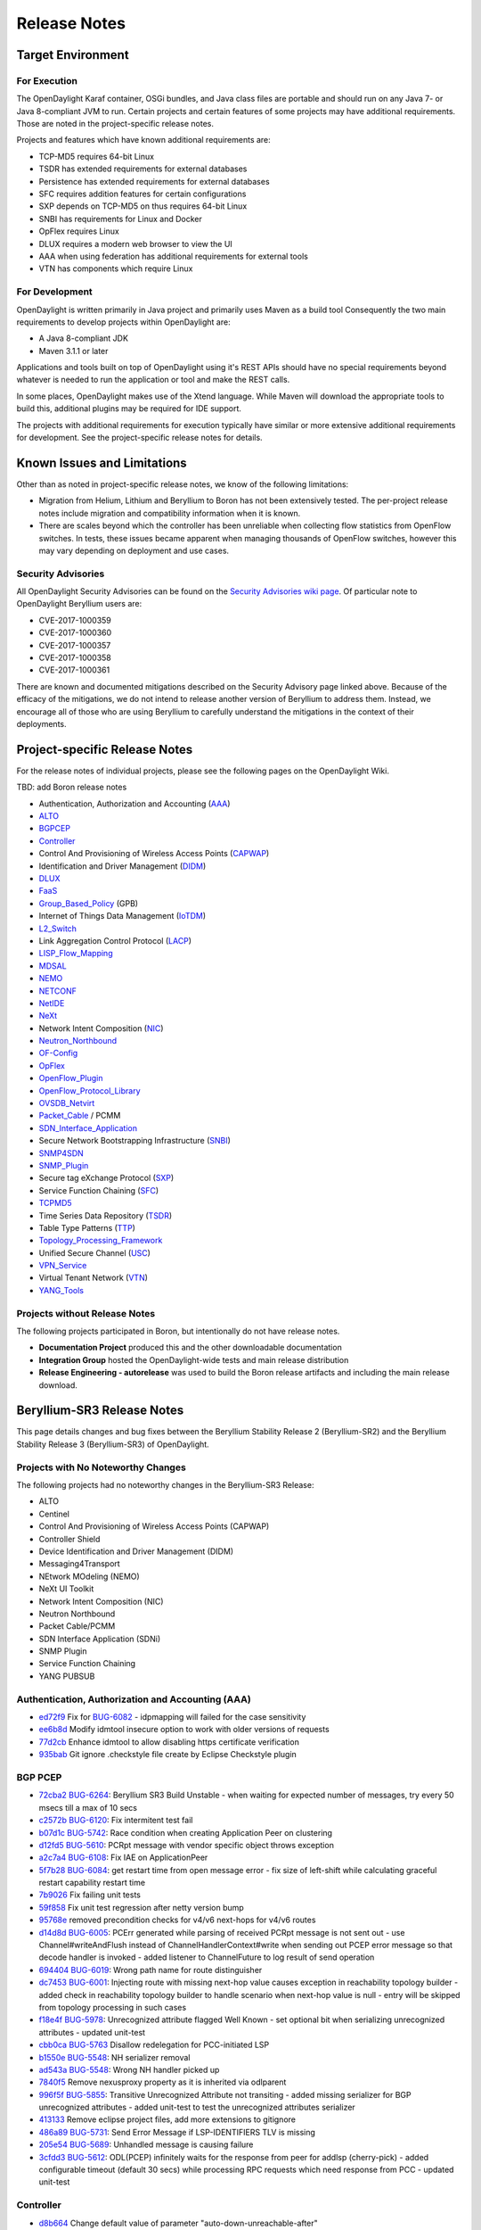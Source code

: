 *************
Release Notes
*************

Target Environment
==================

For Execution
-------------

The OpenDaylight Karaf container, OSGi bundles, and Java class files
are portable and should run on any Java 7- or Java 8-compliant JVM to
run. Certain projects and certain features of some projects may have
additional requirements. Those are noted in the project-specific
release notes.

Projects and features which have known additional requirements are:

* TCP-MD5 requires 64-bit Linux
* TSDR has extended requirements for external databases
* Persistence has extended requirements for external databases
* SFC requires addition features for certain configurations
* SXP depends on TCP-MD5 on thus requires 64-bit Linux
* SNBI has requirements for Linux and Docker
* OpFlex requires Linux
* DLUX requires a modern web browser to view the UI
* AAA when using federation has additional requirements for external tools
* VTN has components which require Linux

For Development
---------------

OpenDaylight is written primarily in Java project and primarily uses
Maven as a build tool Consequently the two main requirements to develop
projects within OpenDaylight are:

* A Java 8-compliant JDK
* Maven 3.1.1 or later

Applications and tools built on top of OpenDaylight using it's REST
APIs should have no special requirements beyond whatever is needed to
run the application or tool and make the REST calls.

In some places, OpenDaylight makes use of the Xtend language. While
Maven will download the appropriate tools to build this, additional
plugins may be required for IDE support.

The projects with additional requirements for execution typically have
similar or more extensive additional requirements for development. See
the project-specific release notes for details.

Known Issues and Limitations
============================

Other than as noted in project-specific release notes, we know of the
following limitations:

* Migration from Helium, Lithium and Beryllium to Boron has not been
  extensively tested. The per-project release notes include migration and
  compatibility information when it is known.
* There are scales beyond which the controller has been unreliable when
  collecting flow statistics from OpenFlow switches. In tests, these
  issues became apparent when managing thousands of OpenFlow
  switches, however this may vary depending on deployment and use cases.

Security Advisories
-------------------

All OpenDaylight Security Advisories can be found on the `Security Advisories 
wiki page <https://wiki.opendaylight.org/view/Security:Advisories>`_. Of
particular note to OpenDaylight Beryllium users are:

* CVE-2017-1000359
* CVE-2017-1000360
* CVE-2017-1000357
* CVE-2017-1000358
* CVE-2017-1000361

There are known and documented mitigations described on the Security Advisory
page linked above. Because of the efficacy of the mitigations, we do not intend
to release another version of Beryllium to address them. Instead, we encourage
all of those who are using Beryllium to carefully understand the mitigations in
the context of their deployments.

.. _proj_rel_notes:

Project-specific Release Notes
==============================

For the release notes of individual projects, please see the following pages on the OpenDaylight Wiki.

TBD: add Boron release notes

* Authentication, Authorization and Accounting (AAA_)
* ALTO_
* BGPCEP_
* Controller_
* Control And Provisioning of Wireless Access Points (CAPWAP_)
* Identification and Driver Management (DIDM_)
* DLUX_
* FaaS_
* Group_Based_Policy_ (GPB)
* Internet of Things Data Management (IoTDM_)
* L2_Switch_
* Link Aggregation Control Protocol (LACP_)
* LISP_Flow_Mapping_
* MDSAL_
* NEMO_
* NETCONF_
* NetIDE_
* NeXt_
* Network Intent Composition (NIC_)
* Neutron_Northbound_
* OF-Config_
* OpFlex_
* OpenFlow_Plugin_
* OpenFlow_Protocol_Library_
* OVSDB_Netvirt_
* Packet_Cable_ / PCMM
* SDN_Interface_Application_
* Secure Network Bootstrapping Infrastructure (SNBI_)
* SNMP4SDN_
* SNMP_Plugin_
* Secure tag eXchange Protocol (SXP_)
* Service Function Chaining (SFC_)
* TCPMD5_
* Time Series Data Repository (TSDR_)
* Table Type Patterns (TTP_)
* Topology_Processing_Framework_
* Unified Secure Channel (USC_)
* VPN_Service_
* Virtual Tenant Network (VTN_)
* YANG_Tools_

Projects without Release Notes
------------------------------

The following projects participated in Boron, but intentionally do not have release notes.

* **Documentation Project** produced this and the other downloadable documentation
* **Integration Group** hosted the OpenDaylight-wide tests and main release distribution
* **Release Engineering - autorelease** was used to build the Boron release artifacts and including the main release download.

.. _AAA: https://wiki.opendaylight.org/view/AAA:Beryllium_Release_Notes
.. _ALTO: https://wiki.opendaylight.org/view/ALTO:Beryllium:Release_Notes
.. _BGPCEP: https://wiki.opendaylight.org/view/BGP_LS_PCEP:Beryllium_Release_Notes
.. _CAPWAP: https://wiki.opendaylight.org/view/CAPWAP:Beryllium:Release_Notes
.. _Controller: https://wiki.opendaylight.org/view/OpenDaylight_Controller:Beryllium:Release_Notes
.. _DIDM: https://wiki.opendaylight.org/view/DIDM:_Beryllium_Release_Notes
.. _DLUX: https://wiki.opendaylight.org/view/OpenDaylight_DLUX:Beryllium:Release_Notes
.. _FaaS: https://wiki.opendaylight.org/view/FaaS:Beryllium_Release_Notes
.. _Group_Based_Policy: https://wiki.opendaylight.org/view/Group_Based_Policy_(GBP)/Releases/Beryllium:Beryllium_Release_Notes
.. _IoTDM: https://wiki.opendaylight.org/view/Iotdm:Beryllium_Release_Notes
.. _L2_Switch: https://wiki.opendaylight.org/view/L2_Switch:Beryllium:Release_Notes
.. _LACP: https://wiki.opendaylight.org/view/LACP:Beryllium:Release_Notes
.. _LISP_Flow_Mapping: https://wiki.opendaylight.org/view/OpenDaylight_Lisp_Flow_Mapping:Beryllium_Release_Notes
.. _MDSAL: https://wiki.opendaylight.org/view/MD-SAL:Beryllium:Release_Notes
.. _NEMO: https://wiki.opendaylight.org/view/NEMO:Beryllium:Release_Notes
.. _NETCONF: https://wiki.opendaylight.org/view/OpenDaylight_NETCONF:Beryllium_Release_Notes
.. _NetIDE: https://wiki.opendaylight.org/view/NetIDE:Release_Notes
.. _NeXt: https://wiki.opendaylight.org/view/NeXt:Beryllium_Release_Notes
.. _NIC: https://wiki.opendaylight.org/view/Network_Intent_Composition:Release_Notes
.. _Neutron_Northbound: https://wiki.opendaylight.org/view/NeutronNorthbound:Beryllium:Release_Notes
.. _OF-Config: https://wiki.opendaylight.org/view/OF-CONFIG:Beryllium:Release_Notes
.. _OpFlex: https://wiki.opendaylight.org/view/OpFlex:Beryllium_Release_Notes
.. _OpenFlow_Plugin: https://wiki.opendaylight.org/view/OpenDaylight_OpenFlow_Plugin:Beryllium_Release_Notes
.. _OpenFlow_Protocol_Library: https://wiki.opendaylight.org/view/Openflow_Protocol_Library:Release_Notes:Beryllium_Release_Notes
.. _OVSDB_Netvirt: https://wiki.opendaylight.org/view/OpenDaylight_OVSDB:Beryllium_Release_Notes
.. _Packet_Cable: https://wiki.opendaylight.org/view/PacketCablePCMM:BerylliumReleaseNotes
.. _SDN_Interface_Application: https://wiki.opendaylight.org/view/ODL-SDNi:Beryllium_Release_Notes
.. _SNBI: https://wiki.opendaylight.org/view/SNBI_Berrylium_Release_Notes
.. _SNMP4SDN: https://wiki.opendaylight.org/view/SNMP4SDN:Beryllium_Release_Note
.. _SNMP_Plugin: https://wiki.opendaylight.org/view/SNMP_Plugin:SNMP_Plugin:Beryllium_Release_Notes
.. _SXP: https://wiki.opendaylight.org/view/SXP:Beryllium:Release_Notes
.. _SFC: https://wiki.opendaylight.org/view/Service_Function_Chaining:Beryllium_Release_Notes
.. _TCPMD5: https://wiki.opendaylight.org/view/TCPMD5:Beryllium_Release_Notes
.. _TSDR: https://wiki.opendaylight.org/view/TSDR:Beryllium:Release_Notes
.. _TTP: https://wiki.opendaylight.org/view/Table_Type_Patterns/Beryllium/Release_Notes
.. _Topology_Processing_Framework: https://wiki.opendaylight.org/view/Topology_Processing_Framework:BERYLLIUM_Release_Notes
.. _USC: https://wiki.opendaylight.org/view/USC:Beryllium:Release_Notes
.. _VPN_Service: https://wiki.opendaylight.org/view/Vpnservice:Beryllium_Release_Notes
.. _VTN: https://wiki.opendaylight.org/view/VTN:Beryllium:Release_Notes
.. _YANG_Tools: https://wiki.opendaylight.org/view/YANG_Tools:Beryllium:Release_Notes

Beryllium-SR3 Release Notes
===========================

This page details changes and bug fixes between the Beryllium Stability Release 2 (Beryllium-SR2) and the Beryllium Stability Release 3 (Beryllium-SR3) of OpenDaylight.

Projects with No Noteworthy Changes
-----------------------------------

The following projects had no noteworthy changes in the Beryllium-SR3 Release:

* ALTO
* Centinel
* Control And Provisioning of Wireless Access Points (CAPWAP)
* Controller Shield
* Device Identification and Driver Management (DIDM)
* Messaging4Transport
* NEtwork MOdeling (NEMO)
* NeXt UI Toolkit
* Network Intent Composition (NIC)
* Neutron Northbound
* Packet Cable/PCMM
* SDN Interface Application (SDNi)
* SNMP Plugin
* Service Function Chaining
* YANG PUBSUB

Authentication, Authorization and Accounting (AAA)
--------------------------------------------------
* `ed72f9 <https://git.opendaylight.org/gerrit/#/q/ed72f9d4e34781e513ee9ef2a18e506e4716358d>`_ Fix for `BUG-6082 <https://bugs.opendaylight.org/show_bug.cgi?id=6082>`_ - idpmapping will failed for the case sensitivity
* `ee6b8d <https://git.opendaylight.org/gerrit/#/q/ee6b8d953b6c38f9eb7b08272abe2b47de576ec2>`_ Modify idmtool insecure option to work with older versions of requests
* `77d2cb <https://git.opendaylight.org/gerrit/#/q/77d2cba2257e306c2c00eb151d69692e2da7a296>`_ Enhance idmtool to allow disabling https certificate verification
* `935bab <https://git.opendaylight.org/gerrit/#/q/935babf530bd55d939d69e8cb9148fe91be41ca2>`_ Git ignore .checkstyle file create by Eclipse Checkstyle plugin

BGP PCEP
--------
* `72cba2 <https://git.opendaylight.org/gerrit/#/q/72cba2549953acbbf595c66b81641aea1ca0ae04>`_ `BUG-6264 <https://bugs.opendaylight.org/show_bug.cgi?id=6264>`_: Beryllium SR3 Build Unstable - when waiting for expected number of messages, try every 50 msecs till a max of 10 secs
* `c2572b <https://git.opendaylight.org/gerrit/#/q/c2572b86a165108e595b39de81c75e37b2c8cbc4>`_ `BUG-6120 <https://bugs.opendaylight.org/show_bug.cgi?id=6120>`_: Fix intermitent test fail
* `b07d1c <https://git.opendaylight.org/gerrit/#/q/b07d1c31f6ed622770cb8cc28658ab8f56a81102>`_ `BUG-5742 <https://bugs.opendaylight.org/show_bug.cgi?id=5742>`_: Race condition when creating Application Peer on clustering
* `d12fd5 <https://git.opendaylight.org/gerrit/#/q/d12fd53a041db0134782a35cfc7415d4699c874f>`_ `BUG-5610 <https://bugs.opendaylight.org/show_bug.cgi?id=5610>`_: PCRpt message with vendor specific object throws exception
* `a2c7a4 <https://git.opendaylight.org/gerrit/#/q/a2c7a46aa184075eb052031dca791c965e7dc1a8>`_ `BUG-6108 <https://bugs.opendaylight.org/show_bug.cgi?id=6108>`_: Fix IAE on ApplicationPeer
* `5f7b28 <https://git.opendaylight.org/gerrit/#/q/5f7b28d24f647d704f4b1e25081925d38901b101>`_ `BUG-6084 <https://bugs.opendaylight.org/show_bug.cgi?id=6084>`_: get restart time from open message error - fix size of left-shift while calculating graceful restart capability restart time
* `7b9026 <https://git.opendaylight.org/gerrit/#/q/7b90266f7b12aaec16bbb30da89c726bf5974d0f>`_ Fix failing unit tests
* `59f858 <https://git.opendaylight.org/gerrit/#/q/59f85875ce61dff020369dbffd3a9fcd90276750>`_ Fix unit test regression after netty version bump
* `95768e <https://git.opendaylight.org/gerrit/#/q/95768ea4354c69ff7ad5a7888cfc6d64de43ec32>`_ removed precondition checks for v4/v6 next-hops for v4/v6 routes
* `d14d8d <https://git.opendaylight.org/gerrit/#/q/d14d8d5b293923a4cc17b103901891b5885b34aa>`_ `BUG-6005 <https://bugs.opendaylight.org/show_bug.cgi?id=6005>`_: PCErr generated while parsing of received PCRpt message is not sent out - use Channel#writeAndFlush instead of ChannelHandlerContext#write when sending out PCEP error message so that decode handler is invoked - added listener to ChannelFuture to log result of send operation
* `694404 <https://git.opendaylight.org/gerrit/#/q/6944040e75cf865ac691aef25dac717b47c05546>`_ `BUG-6019 <https://bugs.opendaylight.org/show_bug.cgi?id=6019>`_: Wrong path name for route distinguisher
* `dc7453 <https://git.opendaylight.org/gerrit/#/q/dc745391aca824ec887428ffc725072b99c6a4b2>`_ `BUG-6001 <https://bugs.opendaylight.org/show_bug.cgi?id=6001>`_: Injecting route with missing next-hop value causes exception in reachability topology builder - added check in reachability topology builder to handle scenario when next-hop value is null - entry will be skipped from topology processing in such cases
* `f18e4f <https://git.opendaylight.org/gerrit/#/q/f18e4f51c1ac4ec7c669a0a0b38aaa08e4c5a06c>`_ `BUG-5978 <https://bugs.opendaylight.org/show_bug.cgi?id=5978>`_: Unrecognized attribute flagged Well Known - set optional bit when serializing unrecognized attributes - updated unit-test
* `cbb0ca <https://git.opendaylight.org/gerrit/#/q/cbb0ca69a9d25b60e1d4338529bf57f60888f35c>`_ `BUG-5763 <https://bugs.opendaylight.org/show_bug.cgi?id=5763>`_ Disallow redelegation for PCC-initiated LSP
* `b1550e <https://git.opendaylight.org/gerrit/#/q/b1550e898a1a003e5151312cfdd484ad708cabdc>`_ `BUG-5548 <https://bugs.opendaylight.org/show_bug.cgi?id=5548>`_: NH serializer removal
* `ad543a <https://git.opendaylight.org/gerrit/#/q/ad543ad2085eba4a961122197528471eb1e7558b>`_ `BUG-5548 <https://bugs.opendaylight.org/show_bug.cgi?id=5548>`_: Wrong NH handler picked up
* `7840f5 <https://git.opendaylight.org/gerrit/#/q/7840f52086a6ca9f9ab1847a34b4bf79fe04aa16>`_ Remove nexusproxy property as it is inherited via odlparent
* `996f5f <https://git.opendaylight.org/gerrit/#/q/996f5fa3343f7eb626b48d3fa05cfa239ab96ee7>`_ `BUG-5855 <https://bugs.opendaylight.org/show_bug.cgi?id=5855>`_: Transitive Unrecognized Attribute not transiting - added missing serializer for BGP unrecognized attributes - added unit-test to test the unrecognized attributes serializer
* `413133 <https://git.opendaylight.org/gerrit/#/q/413133175142971f3e4be6df395bfe8422255f26>`_ Remove eclipse project files, add more extensions to gitignore
* `486a89 <https://git.opendaylight.org/gerrit/#/q/486a894bed2eee66105a5f461533d7f8dbc36ce4>`_ `BUG-5731 <https://bugs.opendaylight.org/show_bug.cgi?id=5731>`_: Send Error Message if LSP-IDENTIFIERS TLV is missing
* `205e54 <https://git.opendaylight.org/gerrit/#/q/205e5416fc3bcefbff92be3eb55ceb44243eb96e>`_ `BUG-5689 <https://bugs.opendaylight.org/show_bug.cgi?id=5689>`_: Unhandled message is causing failure
* `3cfdd3 <https://git.opendaylight.org/gerrit/#/q/3cfdd3221a67b0a69112cbb73bb0ea21077145fa>`_ `BUG-5612 <https://bugs.opendaylight.org/show_bug.cgi?id=5612>`_: ODL(PCEP) infinitely waits for the response from peer for addlsp (cherry-pick) - added configurable timeout (default 30 secs) while processing RPC requests which need response from PCC - updated unit-test

Controller
----------
* `d8b664 <https://git.opendaylight.org/gerrit/#/q/d8b6646c02a56e492321ed69773775f19e072e20>`_ Change default value of parameter "auto-down-unreachable-after"
* `ca64cf <https://git.opendaylight.org/gerrit/#/q/ca64cfbc09dd36ae2da611209c0fc43c56be1af6>`_ Reduce ConflictingVersionException log level to debug
* `bac013 <https://git.opendaylight.org/gerrit/#/q/bac0137a8cb9bb78caf19cd08d446bb61724e04e>`_ Change count type in the cars model
* `302fba <https://git.opendaylight.org/gerrit/#/q/302fba3961247f35682f35b654f432da02f5fa13>`_ Force install snapshot when follower log is ahead
* `b75958 <https://git.opendaylight.org/gerrit/#/q/b75958e3afecef06f8ab45c7e7a17e3e67d32962>`_ Clear leaderId when election timeout occurs in non-voting follower
* `b8e210 <https://git.opendaylight.org/gerrit/#/q/b8e21016b85e98c31d866de7b6db51691596c9f4>`_ Add ServerConfigPayload to InstallSnapshot message
* `9583d2 <https://git.opendaylight.org/gerrit/#/q/9583d29e6bfc15b234b65d3b699bc1dbcffb2fc5>`_ Backport InstallSnapshot message serialization changes
* `7a53dd <https://git.opendaylight.org/gerrit/#/q/7a53dd074428ce5c4be767a51c509b1b8cf0f05e>`_ Add option to enable/disable basic DCL and/or DTCL
* `420761 <https://git.opendaylight.org/gerrit/#/q/420761949b87b0341d5e84906db2462d21db03b8>`_ Fix intermittent unit test failures
* `3066f5 <https://git.opendaylight.org/gerrit/#/q/3066f54d6d2c6206fa5fabc69a795993c68d2d77>`_ `BUG-6106 <https://bugs.opendaylight.org/show_bug.cgi?id=6106>`_: Prevent flood of quarantine messages
* `49ffbb <https://git.opendaylight.org/gerrit/#/q/49ffbb5a0b5e8ab177796f6c46979d3661669a65>`_ Fix intermittent test failures in ClusterAdminRpcServiceTest
* `0f0acc <https://git.opendaylight.org/gerrit/#/q/0f0accfc0a824efcb7e9cd8c533c610378589826>`_ Fix intermittent test failures in PartitionedLeadersElectionScenarioTest
* `28ecb3 <https://git.opendaylight.org/gerrit/#/q/28ecb323a3108041e8acdb3431bbd319285208a1>`_ Add voting state to shard mbean FollowerInfo
* `6ce895 <https://git.opendaylight.org/gerrit/#/q/6ce89595f9e74fb38e92f8889a5df056006f3a31>`_ Implement cluster admin RPCs to change member voting states
* `2277d0 <https://git.opendaylight.org/gerrit/#/q/2277d060b3322def1d3de5d39a2934f418a4850d>`_ `BUG-5913 <https://bugs.opendaylight.org/show_bug.cgi?id=5913>`_: Fix ISE in DefaultShardDataChangeListenerPublisher
* `716528 <https://git.opendaylight.org/gerrit/#/q/7165284351a98e19016d08c1d62af30d880ed315>`_ Fix test failures in RaftActorServerConfigurationSupportTest
* `635721 <https://git.opendaylight.org/gerrit/#/q/6357212e5d57f30e2041ad4f2c82c0f0f9afe3f0>`_ Implement change to voting with no leader
* `248a20 <https://git.opendaylight.org/gerrit/#/q/248a201b096bbb218137da8b6a760c5c3bb41e95>`_ Implement ChangeServersVotingStatus message in RaftActor
* `d6b79e <https://git.opendaylight.org/gerrit/#/q/d6b79e53ced8e884a52e0b2da8d363b262e419ea>`_ Add a few toString() methods
* `4f490f <https://git.opendaylight.org/gerrit/#/q/4f490fd1a2ccb20f94148cf9789282af60a8e425>`_ `BUG-5504 <https://bugs.opendaylight.org/show_bug.cgi?id=5504>`_: Fix IllegalStateException handling from commit
* `9eaa34 <https://git.opendaylight.org/gerrit/#/q/9eaa3422d3c65ec51e73e2443e89964fcd9671cf>`_ Debug logging in AbstractLeader is too chatty
* `f9fc8c <https://git.opendaylight.org/gerrit/#/q/f9fc8cd613d183de5b1cf226b66649777b9f4ad8>`_ Remove snapshot after startup and fix related bug
* `f896f5 <https://git.opendaylight.org/gerrit/#/q/f896f5b72f4c23d7acc102b050ae29f3500694ea>`_ Guard against duplicate log indexes
* `01c5a7 <https://git.opendaylight.org/gerrit/#/q/01c5a7cc52f8a438053d52ebb91e531493ca765a>`_ Add more debug output in AbstractLeader and Follower
* `66eee2 <https://git.opendaylight.org/gerrit/#/q/66eee2871ec83407a44f7970a2a4d486d6c3a143>`_ Update version enforcement to Java 7
* `48782a <https://git.opendaylight.org/gerrit/#/q/48782a2705d0a16b71057b6db1bd58f21d1e8b23>`_ `BUG-5414 <https://bugs.opendaylight.org/show_bug.cgi?id=5414>`_ introduce EOS inJeopardy flag
* `24ecd4 <https://git.opendaylight.org/gerrit/#/q/24ecd42ebc7f48de4975717166edea4406a19fd7>`_ Make Karaf dump heap on OOM by default

DLUX
----
* `4cf653 <https://git.opendaylight.org/gerrit/#/q/4cf653e12b3436f423ebaa4e56061e9e2e24fd23>`_ Remove unused property

Documentation
-------------
* `4c8edd <https://git.opendaylight.org/gerrit/#/q/4c8eddc4ad24a0a9482a3168f33092d60cc458cd>`_ Fix minor typo in OpenFlow Plugin dev docs
* `0a914c <https://git.opendaylight.org/gerrit/#/q/0a914c8d7025252c9ca42731aacdf11be918f852>`_ Update VTN Manager adoc for Beryllium
* `9ab283 <https://git.opendaylight.org/gerrit/#/q/9ab283b635380e083b8e394ecf67b636df72ce21>`_ ADDED UniMgr developer guide
* `c0d025 <https://git.opendaylight.org/gerrit/#/q/c0d02576837029328b9e82455ac0f60a94e89514>`_ Documentation outline for of-config.
* `65f148 <https://git.opendaylight.org/gerrit/#/q/65f148c2dd0df36a4aa9e72922622842085348d1>`_ Adding more documentation topics to nic
* `7ee3da <https://git.opendaylight.org/gerrit/#/q/7ee3dab5ec2d3427ad76d578fffce3032eee042a>`_ Topoprocessing - another minor fixes
* `1de195 <https://git.opendaylight.org/gerrit/#/q/1de195169086c7d5d6575977ead4b197686d44a4>`_ Minor fixes
* `19e882 <https://git.opendaylight.org/gerrit/#/q/19e882353c765c6642c81c07707f998fd109bf31>`_ Adding OpenFlow Plugin Lithium config subsystem docs
* `cadd5b <https://git.opendaylight.org/gerrit/#/q/cadd5b92a427563eace7f10eca82f50d273d36e4>`_ Print location of built docs
* `986636 <https://git.opendaylight.org/gerrit/#/q/9866364557383f2ee0980f0feaf5bee8a122bc16>`_ Update ALTO Docs for Beryllium
* `2b3b83 <https://git.opendaylight.org/gerrit/#/q/2b3b83deb2988f199a8f511451108f450a5517eb>`_ Draft of topoprocessing documentation
* `9ca71b <https://git.opendaylight.org/gerrit/#/q/9ca71b5fb9f333fb7edbbd162e580d847718077e>`_ Start documentation of topology processing framework
* `649c58 <https://git.opendaylight.org/gerrit/#/q/649c5804e68dd62fb45bce3fbf8e354233e91e8a>`_ Use at least 4.11 version of bootstrap theme
* `6cf489 <https://git.opendaylight.org/gerrit/#/q/6cf48959bb4cb305ddfe873773585e1c6a5eeea6>`_ Adding OpenFlow Plugin yang model docs
* `d2274b <https://git.opendaylight.org/gerrit/#/q/d2274be36a634f6edb51ae644d8c1247857a79f3>`_ Add ci-requirements.txt
* `1ab3ba <https://git.opendaylight.org/gerrit/#/q/1ab3baf785cf26e4d7c03f846f94b8c270db0cd5>`_ Force update sphinxbootstrap theme in rtd
* `057ad4 <https://git.opendaylight.org/gerrit/#/q/057ad49f56422e981c722b4d895b23409ad0fec7>`_ Force update additional dependencies
* `16e6d6 <https://git.opendaylight.org/gerrit/#/q/16e6d65e216e73ac593582a4b60293d4a66bfae3>`_ Update to follow style guide
* `5592d2 <https://git.opendaylight.org/gerrit/#/q/5592d256401a4e511bbd56921e990545801cf1f3>`_ Fix mobile site logo size too large
* `d88f8a <https://git.opendaylight.org/gerrit/#/q/d88f8af26c445a0d9e00d085d3abb774d2c93a97>`_ Added section on ovsdb-library-developer.adoc.
* `8e7057 <https://git.opendaylight.org/gerrit/#/q/8e7057cd6920860a7740ad4bc228af484afad77f>`_ Update netconf user guide
* `af0b83 <https://git.opendaylight.org/gerrit/#/q/af0b839f8ab22580330352c12851c2e7731f3e18>`_ changing version from 0.3.0 to Beryllium
* `1bcd17 <https://git.opendaylight.org/gerrit/#/q/1bcd176a7d1ebdf8c4ed822cb15a594397f913cd>`_ Documentation outline for centinel.
* `fa0cd8 <https://git.opendaylight.org/gerrit/#/q/fa0cd8ba6ffe5297e1c98b34aca42b1cf6b21d98>`_ adding .tox to .gitignore
* `e9a5f4 <https://git.opendaylight.org/gerrit/#/q/e9a5f40d2508bba541bf93ceae5ad1fb8c81256f>`_ Usecplugin Documents upload
* `f5c63a <https://git.opendaylight.org/gerrit/#/q/f5c63a03fef366b683a64fada1d0b88e27d2ca5c>`_ Switch docs to use a bootstrap theme
* `df35b0 <https://git.opendaylight.org/gerrit/#/q/df35b090f63cf37063effa844293d0ac58c578bb>`_ Added known issues to getting started guide - installation
* `0ecd9b <https://git.opendaylight.org/gerrit/#/q/0ecd9ba9f048e9727b37b424e84e5380cb643e4b>`_ Add cluster configuration scripts
* `942515 <https://git.opendaylight.org/gerrit/#/q/9425154affc7e74d34108ad366dcbf7ccf0b385e>`_ Make generated html appear in _build/html
* `083f3e <https://git.opendaylight.org/gerrit/#/q/083f3ec31a723d00db7f2b338cc0996ffaad7e26>`_ make html prettier for robot libdocs
* `94975f <https://git.opendaylight.org/gerrit/#/q/94975f645ca7702c57046bfca429b929618a730c>`_ Removing the AsciiDoc Getting Started Guide as it's all in reST
* `ee3062 <https://git.opendaylight.org/gerrit/#/q/ee30621b74c46e08866d1f41c36fe010d08435bf>`_ Migrating security considerations to reST
* `0be6ad <https://git.opendaylight.org/gerrit/#/q/0be6ad4928f00acd2c7b7dfd81e4918513621066>`_ Migrating DLUX, Clustering, Version and XSQL to reST
* `2a1e4d <https://git.opendaylight.org/gerrit/#/q/2a1e4d7d8a7f443a36583baabf2b6bb50ee6b117>`_ Migrate general installation instructions to reST
* `2dbeaf <https://git.opendaylight.org/gerrit/#/q/2dbeafca8b145c66f9b4e485c61c2198c602e073>`_ Migrating project-specific install guides from adoc to reST
* `eb590b <https://git.opendaylight.org/gerrit/#/q/eb590b365039a3a6e8504175cda5eded68c45bfc>`_ Migrating release notes from AsciiDoc to reST
* `6019cd <https://git.opendaylight.org/gerrit/#/q/6019cd627dd5d9cdc30c5fa7ff38d9150cdcbcbc>`_ Add docs-linkchecker to validate external links
* `e18c3a <https://git.opendaylight.org/gerrit/#/q/e18c3af940cdbc41a549adeac03108882450f8ae>`_ Convert be-exp-features-?.png to list-table
* `80ec96 <https://git.opendaylight.org/gerrit/#/q/80ec9679c681a0a992e44945bb93b4421fe19a38>`_ Convert be-nonfeatures.png to list-table
* `99bcb3 <https://git.opendaylight.org/gerrit/#/q/99bcb3bc2f5df38588050ab18ccbec276d4d8ecf>`_ Convert be-features-3.png to list-table
* `a4f5d7 <https://git.opendaylight.org/gerrit/#/q/a4f5d7c67256eecb1fd3e146e5c2e0ca7b9ce711>`_ Convert be-features-2.png to list-table
* `c95290 <https://git.opendaylight.org/gerrit/#/q/c952905144a5def74f824cd35ccd860e0f4dde40>`_ Convert be-features-1.png to list-table
* `a85282 <https://git.opendaylight.org/gerrit/#/q/a85282c91bd61486a9b6a45f87d3132786096965>`_ Add support to make docs build using tox
* `adf26e <https://git.opendaylight.org/gerrit/#/q/adf26e3fc54e6316b6485828ae022e256a40308e>`_ Restructure to docs folder for RTD
* `ae24a7 <https://git.opendaylight.org/gerrit/#/q/ae24a7d3e33cb242a21c33cce9d93f8d8ee8b17b>`_ Convert Getting Started Guide to Sphinx
* `e92697 <https://git.opendaylight.org/gerrit/#/q/e92697f0fb1d8fbf2311fd7cc02e44f212b0e38b>`_ Initial ReadTheDocs generation
* `876b6a <https://git.opendaylight.org/gerrit/#/q/876b6af5b3e4676aa10aa17858938d4c2c0321a4>`_ fixing case file flow_filter_example.png in user guide
* `a44758 <https://git.opendaylight.org/gerrit/#/q/a4475860fb9a39967352fb6293220ace77c9ac81>`_ adding .DS_Store to .gitignore
* `f22e29 <https://git.opendaylight.org/gerrit/#/q/f22e2956fcca58a610e5abf9efa81c492c78495d>`_ Fix indentation in root pom file.
* `20e4d9 <https://git.opendaylight.org/gerrit/#/q/20e4d90b491db8c76ae8d8a8d7312945d66dd96f>`_ Adding the feature table from Denise's GSG
* `2f99f8 <https://git.opendaylight.org/gerrit/#/q/2f99f8d6280ba70c3b3b017ae16e0997978461e8>`_ Some last-minute cleanups for Beryllium docs
* `2a4b43 <https://git.opendaylight.org/gerrit/#/q/2a4b43bac34ba3444cf7208a76e4edd95a2deb1e>`_ Modified documents with new references for Be release
* `ffde28 <https://git.opendaylight.org/gerrit/#/q/ffde28d66464420d1a9baf407f4eedd55106b077>`_ Fixing mixed case issues with images in VTN docs
* `45b561 <https://git.opendaylight.org/gerrit/#/q/45b5617122956e3bc7b6f6ef969ddffb5416a6fe>`_ Added Security related paragraph for TSDR project
* `8b9f1a <https://git.opendaylight.org/gerrit/#/q/8b9f1ac2eef9b150a956ec56e0f5b06752432ae8>`_ VTN Beryllium - Adoc changes.
* `5ce821 <https://git.opendaylight.org/gerrit/#/q/5ce821d73289fff62fc96483f75103a7104310f7>`_ Adding Beryllium-SR2 Release Notes
* `afacea <https://git.opendaylight.org/gerrit/#/q/afaceab523919b3123407c068d90ceaeebe5ba7f>`_ Update current branch to stable/beryllium
* `e2545d <https://git.opendaylight.org/gerrit/#/q/e2545d2c6b940aa9ea6755b310b60b8e56445cb4>`_ Use https to connect to ODL Nexus
* `8ffee7 <https://git.opendaylight.org/gerrit/#/q/8ffee71efb46097bd771784c3401f196269dcd64>`_ OVSDB User Guide documentation

Fabric As A Service (FaaS)
--------------------------
* `a1ce82 <https://git.opendaylight.org/gerrit/#/q/a1ce825e58de91e622c4e4fce56662c55d54900e>`_ Use utils.mdsal-openflow dependency from netvirt project

Group Based Policy (GBP)
------------------------
* `120be6 <https://git.opendaylight.org/gerrit/#/q/120be6a974a4489d8bac2603be46ce20716fe559>`_ Tests for neutron-ovsdb
* `2d3fa2 <https://git.opendaylight.org/gerrit/#/q/2d3fa219a492de2af1faee4187e26b3e1061838b>`_ Unit tests for ofoverlay
* `228238 <https://git.opendaylight.org/gerrit/#/q/228238404a52cdbce37fe90201fb0d18ac8768f4>`_ Code coverage increasing for faas-renderer
* `c551fa <https://git.opendaylight.org/gerrit/#/q/c551fa542f4705b8b19555469b8ac4b80e908892>`_ Tests for Iovisor root package
* `804531 <https://git.opendaylight.org/gerrit/#/q/80453134b08c07d36eaed054c870740fa434b953>`_ Test coverage increasing for iovisor.restclient
* `996ba3 <https://git.opendaylight.org/gerrit/#/q/996ba35d5153c98f3604581f47f3535c44bdcb25>`_ Tests coverage increasing for iovisor.endpoint
* `71ce73 <https://git.opendaylight.org/gerrit/#/q/71ce7319ac6e398f44d8dc208b3112eb85a92e6e>`_ Tests for iovisor.sf
* `e26053 <https://git.opendaylight.org/gerrit/#/q/e26053d9ba84eed3fa2179552c1251254cbdf615>`_ GBP tests: fixes for unnecessary mocking, method naming and other improvements
* `cf601d <https://git.opendaylight.org/gerrit/#/q/cf601ddcc01beb9e1a8c2e2d7cd964fb5a82a066>`_ New tests for listeners
* `76c742 <https://git.opendaylight.org/gerrit/#/q/76c7429136317ce95b1928fd6aba7f9108e9238e>`_ OFoverlay statistics test improvement
* `6eacd8 <https://git.opendaylight.org/gerrit/#/q/6eacd8a703ca91543f4a89e8731fafda6659891d>`_ GBP ofoverlay.sf test improvements

Integration/Distribution
------------------------
* `fffd4b <https://git.opendaylight.org/gerrit/#/q/fffd4b7755fc5effc715e4772efbfe29e75d2f5f>`_ `BUG-4296 <https://bugs.opendaylight.org/show_bug.cgi?id=4296>`_: Add config subsystem file with versions
* `ed716c <https://git.opendaylight.org/gerrit/#/q/ed716cf0df629ef548ccb54fd706b7a287693589>`_ Remove VPN Service from distribution check
* `febce1 <https://git.opendaylight.org/gerrit/#/q/febce1b568231e302a01493e7584a57ea0dec105>`_ Change alto feature to not-compatible list

Internet of Things Data Management (IoTDM)
------------------------------------------
* `596ed9 <https://git.opendaylight.org/gerrit/#/q/596ed97e7ba9c8def6b80e30dbb8f37ac4d5582f>`_ Changed plugin versions to match this 0.1.3 release
* `a8b54f <https://git.opendaylight.org/gerrit/#/q/a8b54fea604721bc5f5df131d7905e6e81ef3905>`_ Fix the bug when rcn=4, RSC=400 but still return the content.
* `d50cde <https://git.opendaylight.org/gerrit/#/q/d50cde348a2f843727159280a3caa85d6fbacce6>`_ Change exptime "FOREVER" to "29991231T111111" Change rcn=5, return resourceName, not latest. Fix the bug when create resource with "creator",it will throw RPC error. Remove the commented code.

L2 Switch
---------
* `d264e0 <https://git.opendaylight.org/gerrit/#/q/d264e02bb64928ba47813914da55c2437ded4118>`_ Use https to connect to ODL Nexus
* `46b674 <https://git.opendaylight.org/gerrit/#/q/46b6745b47dc061b47fdb5c9fe678ac784121e63>`_ `BUG-5854 <https://bugs.opendaylight.org/show_bug.cgi?id=5854>`_: L2Switch stable/berylliumdistribution job does not work correctly Similar `BUG-5559 <https://bugs.opendaylight.org/show_bug.cgi?id=5559>`_ seen for l2switch master. This patch is cherrypick of the bug fix 5559 - replaced hard-coded versions with properties in parent pom - removed/fixed redundant versions in pom - when karaf was run from distribution job, it was throwing exceptions.   Fixed root-cause which was that karaf.version was set to old version.   Now letting this version flow from the parent - verified using mininet that l2switch features are working as expected   when launched from distribution job
* `6e7ddd <https://git.opendaylight.org/gerrit/#/q/6e7dddd1210af89499c4d87750e0b35f610c93e8>`_ `BUG-5816 <https://bugs.opendaylight.org/show_bug.cgi?id=5816>`_ - Expired hosts never comeback after timing out
* `2d6ace <https://git.opendaylight.org/gerrit/#/q/2d6aced41fae15ff8618a9c217450f0989ce437f>`_ `BUG-5012 <https://bugs.opendaylight.org/show_bug.cgi?id=5012>`_ - adding configurable support for timing out hosts ( in interval of seconds )
* `a9b7f7 <https://git.opendaylight.org/gerrit/#/q/a9b7f7931abca9fbad7434f8b964a32fc55e15e3>`_ `BUG-2501 <https://bugs.opendaylight.org/show_bug.cgi?id=2501>`_ Reactive mode -default L2Switch timeout values
* `a0ee48 <https://git.opendaylight.org/gerrit/#/q/a0ee48b5a870854a2e6cf29ba63afc79f8654245>`_ `BUG-5629 <https://bugs.opendaylight.org/show_bug.cgi?id=5629>`_ - Cleaning up Yang files Unused imports are being removed from yang files.

LISP Flow Mapping
-----------------
* `f2ca5b <https://git.opendaylight.org/gerrit/#/q/f2ca5b02476457a29f7188b83e73a75988fcf59b>`_ `BUG-6024 <https://bugs.opendaylight.org/show_bug.cgi?id=6024>`_: Fix IPv6 datagram sending
* `864915 <https://git.opendaylight.org/gerrit/#/q/864915a8ec1c6f7b88e3621ce150a37445120b0f>`_ Inherit nexusproxy from odlparent
* `9f0737 <https://git.opendaylight.org/gerrit/#/q/9f07376143ee78c7d692ce8855bbb68b266af5ed>`_ `BUG-5795 <https://bugs.opendaylight.org/show_bug.cgi?id=5795>`_: Fix SourceDestKey type check

Link Aggregation Control Protocol (LACP)
----------------------------------------
* `bf58c1 <https://git.opendaylight.org/gerrit/#/q/bf58c10ba57f2d6088a34631dd5bff577d1b1708>`_ Cherry picked changes from https://git.opendaylight.org/gerrit/#/c/39522/ to the beryllium branch.
* `dd86f2 <https://git.opendaylight.org/gerrit/#/q/dd86f2c863f0434b79d682c8eb7b7703af5fa855>`_ Remove unused properties
* `66acb8 <https://git.opendaylight.org/gerrit/#/q/66acb8996bda3957ccbd900f2d13c7840b9f861b>`_ Modified LacpNodeExtn.java
* `ddbef8 <https://git.opendaylight.org/gerrit/#/q/ddbef8dde2f59abc0f758e867baacf47ad143ad9>`_ Modified pom.xml and LacpFlow.java

MD-SAL
------
* `7d64be <https://git.opendaylight.org/gerrit/#/q/7d64be5b1995171d040d304a9aa4f6e96bff5541>`_ `BUG-6112 <https://bugs.opendaylight.org/show_bug.cgi?id=6112>`_ - UnionTypeCodec fails to non-identityref value
* `6c7cb5 <https://git.opendaylight.org/gerrit/#/q/6c7cb52b3976b9153c2af840ec7dfb715fa71974>`_ Optimize UnionTypeCodec
* `82bb64 <https://git.opendaylight.org/gerrit/#/q/82bb64f1241ba93d81ccb56b4ceaf8701fe769d1>`_ Enforce non-null class
* `b38ccf <https://git.opendaylight.org/gerrit/#/q/b38ccf98df3551f02f72bd2b2fcc282fe0556455>`_ Optimize BitsCodec
* `89570f <https://git.opendaylight.org/gerrit/#/q/89570f5d9e9568741ac66867a8cd2e1d0ed39ed8>`_ `BUG-6006 <https://bugs.opendaylight.org/show_bug.cgi?id=6006>`_ - UnionTypeCodec fails to handle indentityref
* `142b29 <https://git.opendaylight.org/gerrit/#/q/142b293f84f2d890b61fef1be06c9e64a7130b69>`_ LazyDataObject bindingEquals fix
* `c882a2 <https://git.opendaylight.org/gerrit/#/q/c882a2cb20c20377b16a9dee608998870b23bed0>`_ `BUG-5970 <https://bugs.opendaylight.org/show_bug.cgi?id=5970>`_: do not add value to union hashCode/equals/toString
* `4204d5 <https://git.opendaylight.org/gerrit/#/q/4204d5333bf91bcd0aa044afcccad4b5a2653ff5>`_ `BUG-5883 <https://bugs.opendaylight.org/show_bug.cgi?id=5883>`_ - no constructor for indentityref in union
* `030f7d <https://git.opendaylight.org/gerrit/#/q/030f7d42bfd1e63f50387c07e2432daa1efd17ed>`_ `BUG-5882 <https://bugs.opendaylight.org/show_bug.cgi?id=5882>`_: Wrong placement of deprecated annotation
* `e1309c <https://git.opendaylight.org/gerrit/#/q/e1309cc2d2d79ba6408d53fbc0786b224e6f1944>`_ `BUG-5845 <https://bugs.opendaylight.org/show_bug.cgi?id=5845>`_: can not transform ba to bi, when keys contain boolean type
* `6d2a80 <https://git.opendaylight.org/gerrit/#/q/6d2a807f26c3cea7f9ae28253f3cd5b9602e6a14>`_ `BUG-5461 <https://bugs.opendaylight.org/show_bug.cgi?id=5461>`_: Augmenting a choice without a case from another module causes NPE
* `ed8cc4 <https://git.opendaylight.org/gerrit/#/q/ed8cc45db25fae9daf61a5fb81fa0e681634420c>`_ `BUG-5788 <https://bugs.opendaylight.org/show_bug.cgi?id=5788>`_: enum used as a key does not work
* `073183 <https://git.opendaylight.org/gerrit/#/q/07318386c834f427a4fac01db035f97281e0ca21>`_ `BUG-5446 <https://bugs.opendaylight.org/show_bug.cgi?id=5446>`_: toString() throws exception for 'type binary' binding
* `aabe7b <https://git.opendaylight.org/gerrit/#/q/aabe7b7c2872be59f7611c3b2e05667cc243dfda>`_ `BUG-4760 <https://bugs.opendaylight.org/show_bug.cgi?id=4760>`_: YANG leaf named 'class' breaks write with netconf connector
* `253697 <https://git.opendaylight.org/gerrit/#/q/2536975f4b33512467d1675224811d79b9ab98ca>`_ `BUG-1862 <https://bugs.opendaylight.org/show_bug.cgi?id=1862>`_: Incorrect type transformation in TypeProviderImpl

NETCONF
-------
* `c049f3 <https://git.opendaylight.org/gerrit/#/q/c049f34273472ed2af275921b26e019d9a0cfdcd>`_ `BUG-3959 <https://bugs.opendaylight.org/show_bug.cgi?id=3959>`_ - support netconf notification
* `7ac4a1 <https://git.opendaylight.org/gerrit/#/q/7ac4a192d02bd94fa9e3cb4346937a66e89de09e>`_ `BUG-6037 <https://bugs.opendaylight.org/show_bug.cgi?id=6037>`_ - Check if delete request was successful
* `d8f8aa <https://git.opendaylight.org/gerrit/#/q/d8f8aafb38e93544271a4549dc5cf4bf20cadbe4>`_ Remove obsolete FIXMEs
* `585535 <https://git.opendaylight.org/gerrit/#/q/585535b0e41892a2f3ac1a4c7d7923086b1780ad>`_ `BUG-5909 <https://bugs.opendaylight.org/show_bug.cgi?id=5909>`_ - PATCH does not report 409 on OptimisticLockFailedException
* `d3332c <https://git.opendaylight.org/gerrit/#/q/d3332cfb622c23f91f7198e82751af76fa7f285e>`_ `BUG-5897 <https://bugs.opendaylight.org/show_bug.cgi?id=5897>`_ - PATCH merge operation does nothing
* `204f61 <https://git.opendaylight.org/gerrit/#/q/204f61e01dc276b6cc129af47793e89edc09d236>`_ `BUG-5915 <https://bugs.opendaylight.org/show_bug.cgi?id=5915>`_ - PATCH with "target":"/" error
* `cb084f <https://git.opendaylight.org/gerrit/#/q/cb084f27c4c28285cec44f5cd11634b54b2dcc1c>`_ `BUG-5509 <https://bugs.opendaylight.org/show_bug.cgi?id=5509>`_ - HTTP Patch in Restconf doesn't support general absolute or relative target xpath
* `ccbba4 <https://git.opendaylight.org/gerrit/#/q/ccbba407d2b0febc831db6cfe87b52a82d012f19>`_ `BUG-5509 <https://bugs.opendaylight.org/show_bug.cgi?id=5509>`_ - HTTP Patch in Restconf doesn't support general absolute or relative target xpath
* `3f0395 <https://git.opendaylight.org/gerrit/#/q/3f03958e2d2f003565c307e380b3172ad9eefc47>`_ `BUG-5898 <https://bugs.opendaylight.org/show_bug.cgi?id=5898>`_ - PATCH success "ok" field has wrong JSON value
* `035daf <https://git.opendaylight.org/gerrit/#/q/035dafc2c0fb2b77613381445d28d90d3ef757e3>`_ Improve logging in netconf test tool
* `10f1f7 <https://git.opendaylight.org/gerrit/#/q/10f1f74564070ddea522b65d1beb494667091004>`_ `BUG-5730 <https://bugs.opendaylight.org/show_bug.cgi?id=5730>`_ - Delete subset of list items using PATCH?

NetIDE
------
* `10aa9e <https://git.opendaylight.org/gerrit/#/q/10aa9e64eaf6d40b09e791c48ff1554af2d98fe1>`_ Remove unused property

Network Virtualization
----------------------
* `601acd <https://git.opendaylight.org/gerrit/#/q/601acd345b6d85c5934adc257378d3a0388e0998>`_ Move old netvirt files into openstack dir
* `95f9aa <https://git.opendaylight.org/gerrit/#/q/95f9aa624cc7864536ec377cd288661db0556978>`_ `BUG-6066 <https://bugs.opendaylight.org/show_bug.cgi?id=6066>`_ - Improve the logging.
* `b44bc6 <https://git.opendaylight.org/gerrit/#/q/b44bc69b5a428a6f79158d8969c771fde886f41a>`_  `BUG-6081 <https://bugs.opendaylight.org/show_bug.cgi?id=6081>`_-ERROR Log Observations - CSIT (SG)
* `61d694 <https://git.opendaylight.org/gerrit/#/q/61d6947432773e6f826d78326dfa0c37108e3a71>`_ Reduce IT logging
* `7eb90d <https://git.opendaylight.org/gerrit/#/q/7eb90d11552359c2a55d490637989049b0c82695>`_ Fix IT failure when not running DockerOvs docker
* `868d4e <https://git.opendaylight.org/gerrit/#/q/868d4ea62f2b1ad558f46b2a469fd5cadd560578>`_ `BUG-6066 <https://bugs.opendaylight.org/show_bug.cgi?id=6066>`_ - Improve the logging.
* `8e8254 <https://git.opendaylight.org/gerrit/#/q/8e8254500d16c9075e5db4d93c172175cdec989c>`_ Reduce logging for openflow and config warnings
* `5ebe4d <https://git.opendaylight.org/gerrit/#/q/5ebe4d13e0bda843f479347d92c9728f358532b5>`_ `BUG-6066 <https://bugs.opendaylight.org/show_bug.cgi?id=6066>`_ - Improve the logging.
* `e65f79 <https://git.opendaylight.org/gerrit/#/q/e65f790935a82728e11e4a122d6155779228803d>`_ `BUG-5860 <https://bugs.opendaylight.org/show_bug.cgi?id=5860>`_ Fix port event wrong ordering
* `816462 <https://git.opendaylight.org/gerrit/#/q/816462819aca378007402a082f7b0644b3033c74>`_ Support for IT ping feature
* `3a997b <https://git.opendaylight.org/gerrit/#/q/3a997bba3136e3e836b2f82854d495b921be286c>`_ Clean up pom files
* `2a2025 <https://git.opendaylight.org/gerrit/#/q/2a20250aeedb4d16c58dc76a15b40c1687e22ae2>`_ `BUG-6017 <https://bugs.opendaylight.org/show_bug.cgi?id=6017>`_ java.lang.NullPointerException at org.opendaylight.ovsdb.openstack.netvirt.impl.BridgeConfigurationManagerImpl.          createBridges(BridgeConfigurationManagerImpl.java:407)
* `015e39 <https://git.opendaylight.org/gerrit/#/q/015e39480b8f302bd74981256eced56bc7d1b126>`_ `BUG-6021 <https://bugs.opendaylight.org/show_bug.cgi?id=6021>`_ java.lang.NullPointerException at org.opendaylight.ovsdb.openstack.netvirt.          impl.NeutronL3Adapter.storeNetworkInCleanupCache(NeutronL3Adapter.java:1564).
* `52e70a <https://git.opendaylight.org/gerrit/#/q/52e70a5c34cb9895f45ecac5d4968ffd60b95359>`_ `BUG-6066 <https://bugs.opendaylight.org/show_bug.cgi?id=6066>`_ Added log message for tunnelports creation.
* `45959e <https://git.opendaylight.org/gerrit/#/q/45959ea4542b83094465e0ad42e67f776bd27b03>`_ `BUG-6070 <https://bugs.opendaylight.org/show_bug.cgi?id=6070>`_  dpid changes as ports added to bridge
* `f037ac <https://git.opendaylight.org/gerrit/#/q/f037ac4e0861cc064ea729d5b2841aba38490975>`_ Add revision for acl.yang now that it is included in mdsal
* `c93994 <https://git.opendaylight.org/gerrit/#/q/c93994f70f6efc8eabd5288b6973a6057620f385>`_ Use <> Java 7 operator
* `c0f384 <https://git.opendaylight.org/gerrit/#/q/c0f384d6c486671e78441990df8615d8b393eb13>`_ `BUG-6056 <https://bugs.opendaylight.org/show_bug.cgi?id=6056>`_ - Wrong logging in NetvirtSfcStandaloneOF13Provider
* `eee237 <https://git.opendaylight.org/gerrit/#/q/eee23753bccf0917033aad8502e21be7710496e1>`_ Simplify boolean expressions
* `a72e09 <https://git.opendaylight.org/gerrit/#/q/a72e0929f7e9d8e4d3c9f0fe145f148f87fa4e95>`_ Mechanical clean-up: semicolons, default access
* `6b4759 <https://git.opendaylight.org/gerrit/#/q/6b4759c3a1d773e778dc4857b1c7dbbd0a712d49>`_ `BUG-6014 <https://bugs.opendaylight.org/show_bug.cgi?id=6014>`_ - Named Thread pool Executors for better debugging
* `38af11 <https://git.opendaylight.org/gerrit/#/q/38af1195f6e0fb372b63f6e88165ed4e87fdcde8>`_ `BUG-5989 <https://bugs.opendaylight.org/show_bug.cgi?id=5989>`_: Thrown nullpointerexception while updating the port.
* `a86918 <https://git.opendaylight.org/gerrit/#/q/a869181b322bd19299588584b9ee6f6c4977700b>`_ `BUG-2714 <https://bugs.opendaylight.org/show_bug.cgi?id=2714>`_ OVSDB needs to be more proactive in reporting errors with underlying OVS instances.
* `77b6f0 <https://git.opendaylight.org/gerrit/#/q/77b6f0ef822d883062ed25ac9e574ba41fe6026e>`_  `BUG-5988 <https://bugs.opendaylight.org/show_bug.cgi?id=5988>`_: throws NullPointerException while creating a network without br-int interface.   * Handled an exception properly wherever throws NullPointerException     while creating a network without br-int interface.
* `39f5d8 <https://git.opendaylight.org/gerrit/#/q/39f5d82eef04ff4a5646c407b9c8aecadf894115>`_  `BUG-2714 <https://bugs.opendaylight.org/show_bug.cgi?id=2714>`_ OVSDB needs to be more proactive in reporting errors with underlying OVS instances.
* `11fd6a <https://git.opendaylight.org/gerrit/#/q/11fd6a2cad926419241d9377dc723035c2d06ff2>`_ Enable NetVirt Maven site
* `7f3cbf <https://git.opendaylight.org/gerrit/#/q/7f3cbf3788c2e54c5a2cc0951dda20a2f021f9aa>`_ `BUG-5894 <https://bugs.opendaylight.org/show_bug.cgi?id=5894>`_ NullPointerException while deleting the interface from router.   * While deleting the interface from router,     checking the floatingIp's port uuid is null else     delete the respective floating Ip.
* `d093d8 <https://git.opendaylight.org/gerrit/#/q/d093d8392f3a05293fc8132da5eb9ba90f2d7a97>`_ Use DockerOvs + test connect to 2 OVSs
* `e75b42 <https://git.opendaylight.org/gerrit/#/q/e75b42dcf6df137785558c602bdd6cee8dcb981a>`_ `BUG-5939 <https://bugs.opendaylight.org/show_bug.cgi?id=5939>`_ - Communications through external gateway not working
* `c18d93 <https://git.opendaylight.org/gerrit/#/q/c18d93604c2ef28383afa5b0aa7d42e571306249>`_ use the right hop for more than one sf
* `716d4f <https://git.opendaylight.org/gerrit/#/q/716d4f82811e7f332de012130103d2603d374716>`_ Added support for enable/disable security on a port dynamically.
* `45c5f8 <https://git.opendaylight.org/gerrit/#/q/45c5f8c41c7e1bb52e7252e6431f00ae2d71d16e>`_ Added support in neutron and it utils for SGs
* `2e01de <https://git.opendaylight.org/gerrit/#/q/2e01de0b818a6e76ed05137ec5ba8767d69c82a7>`_ `BUG-5813 <https://bugs.opendaylight.org/show_bug.cgi?id=5813>`_: Vxlan ports should not be removed in table 110 flow entry unless last VM instance removed from the openstack node.   * Before deleting the Vxlan port in flow entry it should     check whether the deleted vm instance is last or not.     If it is the last vm instance Vxlan port should be delete from     source node in flow entry else vxlan port shouldn't be delete.
* `0c34a9 <https://git.opendaylight.org/gerrit/#/q/0c34a9c33f9f1303f772b5f8eacb10063699af33>`_ `BUG-5614 <https://bugs.opendaylight.org/show_bug.cgi?id=5614>`_: Ovsdb should not flood the packets to compute nodes unless tenant network exists in the compute node   * Before adding tunnel rules,     checking the network present or not in src and dst node.     If network present in both nodes adding the Vxlan port     in flood entry in src and dst.Else do not add vxlan ports.
* `b80dc1 <https://git.opendaylight.org/gerrit/#/q/b80dc1b4170bde770871938bf726fe43bfefc1b1>`_ Remove ovsdb related in resources
* `d8aba5 <https://git.opendaylight.org/gerrit/#/q/d8aba54e357a2a0cdb472c06a3e4e3f53d035d58>`_ postman: use 1 for netvirt table offset
* `08e1d0 <https://git.opendaylight.org/gerrit/#/q/08e1d070419038ee11e337c38632d82d99ce8cca>`_ Added isPortSecurityEnabled check to enable/disable SG.

ODL Root Parent
---------------
* `461693 <https://git.opendaylight.org/gerrit/#/q/461693ec8eaaf4fe92842e10b77061ec3b199038>`_ Quick (-Pq) should skip running tests, but not building them
* `68e5f6 <https://git.opendaylight.org/gerrit/#/q/68e5f61e58868b1db0a5b9fe46e97795db948e6f>`_ Use CustomBundleURLStreamHandlerFactory from features-test
* `e1af02 <https://git.opendaylight.org/gerrit/#/q/e1af02ba0614ddeeb0f915d8765e66c1e8aafc35>`_ Use more specific dependencies than karaf-maven-plugin
* `cbaf17 <https://git.opendaylight.org/gerrit/#/q/cbaf172a872282646501104cc059612e9c62f4c5>`_ Introduce "mvn -Pq install" to just build JAR, but no tests, QA etc.
* `7e1d3a <https://git.opendaylight.org/gerrit/#/q/7e1d3ae3b9a8927f83b80ba787e71d5afe4e9b91>`_ Upgrade Netty 4.0.33.Final -> 4.0.37.Final
* `1b688e <https://git.opendaylight.org/gerrit/#/q/1b688ef4994937631f98156ee974dcbbbcb3a499>`_ `BUG-4692 <https://bugs.opendaylight.org/show_bug.cgi?id=4692>`_: Add Netty's native epoll transport

OVSDB Integration
-----------------
* `4809f5 <https://git.opendaylight.org/gerrit/#/q/4809f5548337eacf0e1150ee65dfd5c2f0518fa2>`_ `BUG-6304 <https://bugs.opendaylight.org/show_bug.cgi?id=6304>`_ - Regression in Connection reconciliation functionality
* `bda8b6 <https://git.opendaylight.org/gerrit/#/q/bda8b612af3315f1188d198ae30a0b59869df5e6>`_ `BUG-6284 <https://bugs.opendaylight.org/show_bug.cgi?id=6284>`_ - Cancellation exceptions during operation execution
* `4a820e <https://git.opendaylight.org/gerrit/#/q/4a820e0c6ffa42bcdb2788198fa3eebab7197a3f>`_ Fix more Sonar (soon Checkstyle) constant name
* `f79ef1 <https://git.opendaylight.org/gerrit/#/q/f79ef17d5eba232cf6d30146e6d044a4aafe246d>`_ Checkstyle fixes (to be enforced)
* `cd7b87 <https://git.opendaylight.org/gerrit/#/q/cd7b87a6cc96ba71c3c93679c31e013006e35f78>`_ Add support for setting the db schema version
* `93faa9 <https://git.opendaylight.org/gerrit/#/q/93faa9782fe4c474bef8b4329f38cf89f0ce6460>`_ Checkstyle fixes for ovsdb test dirs
* `955ffe <https://git.opendaylight.org/gerrit/#/q/955ffe336aa17c6b8c027fcbb052fc7e70d7020c>`_ `BUG-6185 <https://bugs.opendaylight.org/show_bug.cgi?id=6185>`_ - southbound system tests failing when run with all other compatible OpenDaylight features.
* `4e9eac <https://git.opendaylight.org/gerrit/#/q/4e9eac73aa967ec7f75df24fc85fdcac2698c3f8>`_ Reduce IT logging
* `4fb64d <https://git.opendaylight.org/gerrit/#/q/4fb64ddac4b05d66563d738796915016fff5cba0>`_ checkstyle fixes for library
* `3ed72f <https://git.opendaylight.org/gerrit/#/q/3ed72fad5c43ff9a7841f9499cee967bca183a7e>`_ Use StandardCharsets instead of Guava
* `70310b <https://git.opendaylight.org/gerrit/#/q/70310bccb2395ac6ebd6875d455498baa78cde23>`_ Fix docker compose ps command
* `79f9f8 <https://git.opendaylight.org/gerrit/#/q/79f9f883ece924f181a688c7acbb12a4e2166ead>`_ Fix IT failure when not running DockerOvs docker
* `19cde2 <https://git.opendaylight.org/gerrit/#/q/19cde2a56c7120cc856f214e8a100e409cd1ca42>`_ Fixed check-style error caused by odl parents check-style patch
* `8eec85 <https://git.opendaylight.org/gerrit/#/q/8eec851f568f94398ce6b0ced06ff7254f0d413c>`_ `BUG-5938 <https://bugs.opendaylight.org/show_bug.cgi?id=5938>`_ - Updated the logging
* `a9e17f <https://git.opendaylight.org/gerrit/#/q/a9e17f0f2f51e73d4d3faea37c10428075b06e66>`_ Fix potential future problems re. hidden fields
* `2c7e99 <https://git.opendaylight.org/gerrit/#/q/2c7e9907cad8c4ae5fad33fe2a11781a36c68f97>`_ Checkstyle clean-up src/test/java of southbound-impl
* `01c115 <https://git.opendaylight.org/gerrit/#/q/01c11504a00f9310096a6f1882e51cf47362aa86>`_ Fix Sonar (soon Checkstyle) constant name
* `a015ca <https://git.opendaylight.org/gerrit/#/q/a015caf87d47b6e61eeeeadd606af9800cea14f2>`_ `BUG-6130 <https://bugs.opendaylight.org/show_bug.cgi?id=6130>`_ - process only qos and queue creates and updates
* `1f5786 <https://git.opendaylight.org/gerrit/#/q/1f578668d6a3812c1fe39eac031fde2d41c2a229>`_ Fix Sonar (soon Checkstyle) TrailingComment
* `95f9e6 <https://git.opendaylight.org/gerrit/#/q/95f9e683a67ec143dff6ad689da71ed30c477689>`_ Fix Checkstyle "Utility classes should not have (visible) constructor"
* `11e20f <https://git.opendaylight.org/gerrit/#/q/11e20ff868229106b6954abedaa8cc8cb79b5cce>`_ Fix ALOTOF Checkstyle violation, and switch over to enforcement.
* `36174f <https://git.opendaylight.org/gerrit/#/q/36174f205c58d0460a348f3a07481102606ca005>`_ hwvtep yang changes for 1.4.1
* `36eb90 <https://git.opendaylight.org/gerrit/#/q/36eb90e856f31ad0dffdd9a5a311f0740848cbf3>`_ Schema changes for 1.7.0 support
* `feeb46 <https://git.opendaylight.org/gerrit/#/q/feeb468ebbd01337b7f768d3142a7124c893dbea>`_ `BUG-5938 <https://bugs.opendaylight.org/show_bug.cgi?id=5938>`_ - Improve the logging.
* `ab4037 <https://git.opendaylight.org/gerrit/#/q/ab4037bbdb86a97b7ab152a657bbc93dea974418>`_ Checkstyle clean-up invalid license headers containing Authors.
* `5356fc <https://git.opendaylight.org/gerrit/#/q/5356fc12c8da10e14fc567a8cace99310a9ae01a>`_ `BUG-5938 <https://bugs.opendaylight.org/show_bug.cgi?id=5938>`_ Updated Log messages.
* `41ee2a <https://git.opendaylight.org/gerrit/#/q/41ee2a946e851c7fa86f27670c94e208f19fd163>`_ `BUG-5938 <https://bugs.opendaylight.org/show_bug.cgi?id=5938>`_ - Updated the logging.
* `07876c <https://git.opendaylight.org/gerrit/#/q/07876c2fdc905cbe1b5acfc8150b7cc749969f91>`_ Add list of contributors
* `3e1d5d <https://git.opendaylight.org/gerrit/#/q/3e1d5d1f6797b2067b55bc5ec5e23fb2d364f4ed>`_ `BUG-4790 <https://bugs.opendaylight.org/show_bug.cgi?id=4790>`_ - 'ifindex' column from Interface table on OVS
* `b9e5a6 <https://git.opendaylight.org/gerrit/#/q/b9e5a6e5e8f21bf66fc4de09cd7f2e6f724486fd>`_ Use logger instead of System.out.println (found by Checkstyle)
* `846317 <https://git.opendaylight.org/gerrit/#/q/846317ec0e44630fcf827f116f184816d8c55eac>`_ ovsdb enable checkstyle on error
* `32588e <https://git.opendaylight.org/gerrit/#/q/32588e90c07ca4a93bea9e4012b0e88668aa9b84>`_ `BUG-5746 <https://bugs.opendaylight.org/show_bug.cgi?id=5746>`_ - Ovsdb QoS and Queue model enhancements
* `f3db50 <https://git.opendaylight.org/gerrit/#/q/f3db50a2d44a1f4f4e11782b30efc0c563d2577d>`_ Fixing sonar bug 1)Add a private constructor to hide the implicit public one. 2)removing the block of commented-out lines as part of code cleanup
* `b51e87 <https://git.opendaylight.org/gerrit/#/q/b51e8789ca387830f041fe787a804181aee33ef1>`_  `BUG-6136 <https://bugs.opendaylight.org/show_bug.cgi?id=6136>`_ - Southbound plugin throws IllegalStateException when add bridge config via POST.    * Checking isPresent() while reading a OvsdbBridgeAugumentation value.
* `6610b0 <https://git.opendaylight.org/gerrit/#/q/6610b077d29dfd7d29cc424fab652a7918865226>`_ `BUG-5945 <https://bugs.opendaylight.org/show_bug.cgi?id=5945>`_: Tunnel updates through Genius not working
* `45ff90 <https://git.opendaylight.org/gerrit/#/q/45ff90125e6691fa5f20d75ea058466f43c3ddb8>`_ Remove verbose logging in TransactUtils
* `26e8bd <https://git.opendaylight.org/gerrit/#/q/26e8bd69e82fac92223885d568c8b4f8e6bf94a5>`_ Patch set 2 ------------ 1. Break this up into 2 patches, as Sam suggested. This patch will add new schema dependencies and fix ovsdb code to handle ovsdb node when both schemas are present.
* `918448 <https://git.opendaylight.org/gerrit/#/q/918448e5314ab8ed1e4d3c38219b1239434bbf8e>`_ `BUG-5938 <https://bugs.opendaylight.org/show_bug.cgi?id=5938>`_ Added log message for OvsdbDataTreeChangeListener.
* `38d337 <https://git.opendaylight.org/gerrit/#/q/38d337d88e9e0ae98f9b088effe9c26af5e21155>`_ `BUG-5721 <https://bugs.opendaylight.org/show_bug.cgi?id=5721>`_ - br-int not created in clustered setup
* `b02a48 <https://git.opendaylight.org/gerrit/#/q/b02a48713f0c3da314bc431cac1cfd242a243a73>`_ Support for IT Ping feature
* `3b76c4 <https://git.opendaylight.org/gerrit/#/q/3b76c4ab002be17843f6edaf6bdc3680ef3c30bc>`_ Make SchemaVersionMismatchException logging consistent
* `9a022b <https://git.opendaylight.org/gerrit/#/q/9a022bca7a1fcbf399b0ed8eee3880ef37d5ce12>`_ removed unused imports in HwvtepSouthboundUtil.java,  'org.opendaylight.controller.md.sal.common.api.data.TransactionCommitFailedException' and org.opendaylight.yang.gen.v1.urn.opendaylight.params.xml.ns.yang.ovsdb.hwvtep.rev150901.HwvtepLogicalSwitchAttributes'.
* `a03490 <https://git.opendaylight.org/gerrit/#/q/a03490a4949542cee325ad8186a32b8d8c38733a>`_ `BUG-5976 <https://bugs.opendaylight.org/show_bug.cgi?id=5976>`_ - Thread leak when connecting/disconnecting ovs nodes
* `250987 <https://git.opendaylight.org/gerrit/#/q/250987647482de4fee8b94a347c6aa0bac83738b>`_ Remove OvsdbDataChangeListener
* `941971 <https://git.opendaylight.org/gerrit/#/q/941971288b13e5bc1af6a8fee19358e36ed9b404>`_ `BUG-5992 <https://bugs.opendaylight.org/show_bug.cgi?id=5992>`_ - GBP + SFC integration is broken
* `abc18d <https://git.opendaylight.org/gerrit/#/q/abc18d8e41860230d661168b436788cf79e1b148>`_ Add IT for port del dtcl
* `80f927 <https://git.opendaylight.org/gerrit/#/q/80f927d043cffeeb4aa86bd99bad83dfad31bfb0>`_ Removed unused import 'org.opendaylight.ovsdb.lib.impl.OvsdbConnectionService'." from HwvtepSouthboundProvider.java
* `1229be <https://git.opendaylight.org/gerrit/#/q/1229be9ec9968df4b84e542a1981873a47d95c14>`_ Replace wildcard imports
* `7f0ec7 <https://git.opendaylight.org/gerrit/#/q/7f0ec7ba821adb70b1269a7432a9ff110c6855bf>`_ Add ability to create VxLAN-GPE tunnels
* `0ff319 <https://git.opendaylight.org/gerrit/#/q/0ff3196f5ed4745f56caceb3133d7ba77d3cae70>`_ `BUG-5944 <https://bugs.opendaylight.org/show_bug.cgi?id=5944>`_ - Looping INFO messages for UNSUPPORTED AutoAttach OVS
* `947c2a <https://git.opendaylight.org/gerrit/#/q/947c2a0ff91bf2d46b5eb5659adcc33e79dfcda7>`_ System property awareness in DockerOvs
* `5d95a3 <https://git.opendaylight.org/gerrit/#/q/5d95a35a6763bd20995dc06557a9a64ab8b804e0>`_ removed unused import 'org.opendaylight.yang.gen.v1.urn.ietf.params.xml. ns.yang.ietf.inet.types.rev100924.Ipv4Address' in HwvtepSouthboundMapper.java
* `9d8036 <https://git.opendaylight.org/gerrit/#/q/9d80362e33fb2d6a2c0dc4b7994c976e46e8799f>`_ `BUG-5479 <https://bugs.opendaylight.org/show_bug.cgi?id=5479>`_: HWVtep Southbound doesn't retry connection
* `498c94 <https://git.opendaylight.org/gerrit/#/q/498c94791d9595f7586817ec7506a62bd5fb5317>`_ `BUG-5769 <https://bugs.opendaylight.org/show_bug.cgi?id=5769>`_
* `6259ad <https://git.opendaylight.org/gerrit/#/q/6259ad2438738c4edf4b2b8b4ae46e12ef0c837c>`_ `BUG-5506 <https://bugs.opendaylight.org/show_bug.cgi?id=5506>`_: OVSDB server doesn't close connection after peer is power down
* `e68f75 <https://git.opendaylight.org/gerrit/#/q/e68f75f9c018cfd3523bb571f3afc45ab4a86f33>`_ `BUG-5885 <https://bugs.opendaylight.org/show_bug.cgi?id=5885>`_ - OVSDB plugin failure to update passive ovsdb nodes
* `aca1d4 <https://git.opendaylight.org/gerrit/#/q/aca1d43d6415468f74c87972d6dbde454c3aa862>`_ Infra for running ovs dockers
* `202672 <https://git.opendaylight.org/gerrit/#/q/202672cd875336e4f8c3101bb5d38e2a89b8f554>`_ Minor sonar listed bug fixed for coding style in HwvtepConnectionManager.java
* `504431 <https://git.opendaylight.org/gerrit/#/q/504431fe579c6e38bb309a366521da16945070b6>`_ Patch - https://git.opendaylight.org/gerrit/#/c/39061/ is broken .This patch fixes the breakage
* `666862 <https://git.opendaylight.org/gerrit/#/q/6668628bca69289dd709c2ddb2171fa5000cdaff>`_ `BUG-5177 <https://bugs.opendaylight.org/show_bug.cgi?id=5177>`_ - bridge not created if it's configured northbound while ovs node is disconnected
* `24525e <https://git.opendaylight.org/gerrit/#/q/24525e705f2437366369227500fc2fe4e1362b80>`_ Remove logging entire exception to avoid a noisy stack trace
* `5b690e <https://git.opendaylight.org/gerrit/#/q/5b690ec3d5bf398e1fb394c16c570de437b1d9bf>`_ `BUG-5737 <https://bugs.opendaylight.org/show_bug.cgi?id=5737>`_: enable OVSDB Maven site
* `5aa4a9 <https://git.opendaylight.org/gerrit/#/q/5aa4a93eff4a2b5463e94cc509586262726de1ac>`_ Remove redudnant calls for bridge updates
* `ea37b5 <https://git.opendaylight.org/gerrit/#/q/ea37b545cf855f290134bb00b61d412939b6bd20>`_ Get bridge details for delete when using dataTree
* `d8e98c <https://git.opendaylight.org/gerrit/#/q/d8e98c806b9d08ece3c6c75c8a9522a30447006d>`_ `BUG-5876 <https://bugs.opendaylight.org/show_bug.cgi?id=5876>`_ - OVSDB library: Retry when SSL handshake doesn't begin yet
* `c8c4f0 <https://git.opendaylight.org/gerrit/#/q/c8c4f09b3cc91e3d336d3458185756f2c8862ac5>`_ Add MdsalUtilsAsync to make transactions asyncrhonous
* `ae7741 <https://git.opendaylight.org/gerrit/#/q/ae7741f1104dde0572419567faef8ae0db3e1b34>`_ Remove the remaining netvirt code from ovsdb
* `d37afe <https://git.opendaylight.org/gerrit/#/q/d37afebe8adf1d63651b58223a4e2c828795ba27>`_ Fix Iid for locator-refs in HwvtepTunnelUpdate
* `a1e800 <https://git.opendaylight.org/gerrit/#/q/a1e800d4d2cf727233a5248ceabcb6deb6806c0d>`_ `BUG-5876 <https://bugs.opendaylight.org/show_bug.cgi?id=5876>`_ - OVSDB library: Retry when SSL handshake doesn't begin yet
* `802491 <https://git.opendaylight.org/gerrit/#/q/802491f63d2bc6e9a77b30036f624f6fb86c106a>`_ Fix Puppet install in OVSDB Vagrantfile
* `af097f <https://git.opendaylight.org/gerrit/#/q/af097f850b42338e07a2a3b6c4ad291f7c720ca9>`_ Use DataTreeChangeListener instead of DataChangeListener
* `0285a8 <https://git.opendaylight.org/gerrit/#/q/0285a8b6426cc3752a9cd793daa6b1c66fa18aa9>`_ Move TpId allocation out of loop
* `6a9285 <https://git.opendaylight.org/gerrit/#/q/6a9285df2b35634779b8da5ed1047e267c6aea65>`_ Fixed hard-coded port 12345 in TestClient
* `920bbd <https://git.opendaylight.org/gerrit/#/q/920bbd68f9b8426969e18a8165ab4a336804b5b7>`_ BUG5764: Hwvtep tunnel update/delete not reflected correctly

OpenFlow Configuration Protocol (OF-CONFIG)
-------------------------------------------
* `5828c8 <https://git.opendaylight.org/gerrit/#/q/5828c8edc87f7ede598adc011bf4b36f6d392a8d>`_ `BUG-5780 <https://bugs.opendaylight.org/show_bug.cgi?id=5780>`_ - can not generate ofconfig topology node

OpenFlow Plugin
---------------
* `1126d3 <https://git.opendaylight.org/gerrit/#/q/1126d372f71f119b33f84c8b2498cb258612d4ee>`_ `BUG-5390 <https://bugs.opendaylight.org/show_bug.cgi?id=5390>`_ - Adding Ipv6 L3ArbitraryBitMask feature support.
* `bf234d <https://git.opendaylight.org/gerrit/#/q/bf234d366d960c709cfa7379fd57b76ba4a2b765>`_ `BUG-5390 <https://bugs.opendaylight.org/show_bug.cgi?id=5390>`_ - Adding Ipv6 L3ArbitraryBitMask feature support.
* `6222ea <https://git.opendaylight.org/gerrit/#/q/6222eab8b0dbe91bc6c2365cbedb5b9f42564198>`_ `BUG-6073 <https://bugs.opendaylight.org/show_bug.cgi?id=6073>`_: Wait for completion of add-group RPCs as needed.
* `92670c <https://git.opendaylight.org/gerrit/#/q/92670c1788955848659142a5d16ebb4c2d9aa905>`_ Create empty match only once
* `eae9e6 <https://git.opendaylight.org/gerrit/#/q/eae9e66552e2e6e42bb9fd67ac7482796c389e52>`_ Removing duplicate dependencies in pom
* `3836c2 <https://git.opendaylight.org/gerrit/#/q/3836c289e2684aa6f4c928d357c38b3cf42fe02a>`_ `BUG-4148 <https://bugs.opendaylight.org/show_bug.cgi?id=4148>`_: Fixed the log level.
* `e4db06 <https://git.opendaylight.org/gerrit/#/q/e4db06f832ffa7bf02348d28588791eb6fe338d0>`_ `BUG-6193 <https://bugs.opendaylight.org/show_bug.cgi?id=6193>`_ - Change in length of DatapathId of a switch
* `ac4d6f <https://git.opendaylight.org/gerrit/#/q/ac4d6fedbc5feb198a8baead33178ff6d30c176d>`_ `BUG-6109 <https://bugs.opendaylight.org/show_bug.cgi?id=6109>`_: Having a null match field is totally fine.
* `88d38b <https://git.opendaylight.org/gerrit/#/q/88d38b7fcfc648c7769aad075ae6a30d48b8c1ba>`_ Use odlparent version of maven-dependency-plugin
* `4ba00e <https://git.opendaylight.org/gerrit/#/q/4ba00ef1faae380fd1cf36c6f5226bafa5cf8cd5>`_ `BUG-6145 <https://bugs.opendaylight.org/show_bug.cgi?id=6145>`_ Flows rm'ed from DeviceFlowRegistry after being updated
* `d14ca5 <https://git.opendaylight.org/gerrit/#/q/d14ca59b515aa9cc546fbdc2e8971f9cae91c8b5>`_ Added createEmptyRpcBatchResultFuture method
* `74b243 <https://git.opendaylight.org/gerrit/#/q/74b24354db15d66090bed4ff05bc49c330245783>`_ `BUG-5578 <https://bugs.opendaylight.org/show_bug.cgi?id=5578>`_ Improve FlatBatch service (cleaning)
* `41ecd5 <https://git.opendaylight.org/gerrit/#/q/41ecd5c840e70688537d617e13f3c0529634d89f>`_ `BUG-5578 <https://bugs.opendaylight.org/show_bug.cgi?id=5578>`_ Improve FlatBatch service (barriers)
* `3ec690 <https://git.opendaylight.org/gerrit/#/q/3ec690001095e70e9e07d8b0c823f484416c6b6c>`_ `BUG-5590 <https://bugs.opendaylight.org/show_bug.cgi?id=5590>`_ - writeToTransaction+submitTransaction - New interface TxFacade, DeviceContext now implements this interface - Changed constructor of SalTableServiceImpl to accept TxFacade and NodeId - Changed MultipartRequestOnTheFlyCallback to not need the DeviceContext and accept TxFacade - Updated some methods in StatisticGatheringUtils to not depend on DeviceContext (because of change above) - Updated usages of these classes according to changes. - Updated tests - Fixed submitTransaction in MultipartRequestOnTheFlyCallback endCollecting method
* `a6e0a4 <https://git.opendaylight.org/gerrit/#/q/a6e0a4aa190783d55d07272a7277f1fb3d518338>`_ `BUG-5574 <https://bugs.opendaylight.org/show_bug.cgi?id=5574>`_: added flat-bulk service registration
* `9815a7 <https://git.opendaylight.org/gerrit/#/q/9815a7c6d3cb952cdecd9c3016c456acd6edc5ab>`_ `BUG-5574 <https://bugs.opendaylight.org/show_bug.cgi?id=5574>`_: flat batch proposal
* `83f276 <https://git.opendaylight.org/gerrit/#/q/83f276cd8f3265cc5c861f519337f7823de6e6af>`_ `BUG-5574 <https://bugs.opendaylight.org/show_bug.cgi?id=5574>`_: bulk meters proposal
* `850a11 <https://git.opendaylight.org/gerrit/#/q/850a11a7f271368040b3df6e9c1f8e6635258992>`_ `BUG-5574 <https://bugs.opendaylight.org/show_bug.cgi?id=5574>`_: introduces sal-groups-batch service impl
* `91d7ac <https://git.opendaylight.org/gerrit/#/q/91d7ac222b617b6e0253c9a97cad0c09db44a1cd>`_ `BUG-5574 <https://bugs.opendaylight.org/show_bug.cgi?id=5574>`_: sal-flows-batch proposal
* `cbae6d <https://git.opendaylight.org/gerrit/#/q/cbae6d566db52df299f0f515cc86b7f55856ae49>`_ `BUG-6060 <https://bugs.opendaylight.org/show_bug.cgi?id=6060>`_ failed to push master role request occasionally
* `c83bfd <https://git.opendaylight.org/gerrit/#/q/c83bfdfeb57a574e008b3b56d52fe785cc8e5880>`_ `BUG-5924 <https://bugs.opendaylight.org/show_bug.cgi?id=5924>`_ - Reuse Threads using ThreadPool in SystemNotificationListenerImpl
* `334abf <https://git.opendaylight.org/gerrit/#/q/334abfee285d27a713971fc81154bc9ce2c3567e>`_ `BUG-6124 <https://bugs.opendaylight.org/show_bug.cgi?id=6124>`_ - onIdleSwitchEvent test fails
* `fab9f2 <https://git.opendaylight.org/gerrit/#/q/fab9f23d941af68d7518d501b9c042ec5e4f4750>`_ `BUG-5925 <https://bugs.opendaylight.org/show_bug.cgi?id=5925>`_ - Reuse Threads using ThreadPool in ConnectionManagerImpl
* `9ca68c <https://git.opendaylight.org/gerrit/#/q/9ca68c7ceb0e38a5e656031168d4dbc6b48372dc>`_ `BUG-5921 <https://bugs.opendaylight.org/show_bug.cgi?id=5921>`_ EOS inJeopardy flag
* `12366f <https://git.opendaylight.org/gerrit/#/q/12366fa9fb53ee138734f8f1e8d45e33786c5fa0>`_ `BUG-5987 <https://bugs.opendaylight.org/show_bug.cgi?id=5987>`_ - Operational Inventory data persists in datastore
* `9bb709 <https://git.opendaylight.org/gerrit/#/q/9bb7097e6fe4ed6a783346aa8d1ad8ec3226c888>`_ `BUG-5595 <https://bugs.opendaylight.org/show_bug.cgi?id=5595>`_ - RpcContext nodeId+xidSequencer (remove dependency on DeviceContext) - Changed RpcContextImpl to not depend on DeviceContext. - Moved isStatisticsRpcEnabled to DeviceManager and DeviceContext - Updated RpcContextManagerImpl to use new RpcContextImpl constructor - Updated tests
* `039e6f <https://git.opendaylight.org/gerrit/#/q/039e6f53a9e48c64b056c98b0e547eaec7d5549d>`_ `BUG-5888 <https://bugs.opendaylight.org/show_bug.cgi?id=5888>`_: moving the reconciliation process into a different thread to prevent holding on to DTCL thread while provisioning bulk flows/groups.
* `1c8441 <https://git.opendaylight.org/gerrit/#/q/1c844102c9dd43eb4234759e791ac281c7fb45cb>`_ `BUG-5916 <https://bugs.opendaylight.org/show_bug.cgi?id=5916>`_: He plugin: Wake up statistics collector thread if RPC fails.
* `88f78b <https://git.opendaylight.org/gerrit/#/q/88f78b71b9ef7ca871e0889373d4030bffe4ce6f>`_ Remove nexusproxy as it is inherited from odlparent
* `1d66f6 <https://git.opendaylight.org/gerrit/#/q/1d66f6274bf490642145f21d821dd4d10f20eceb>`_ Suppressed WARN log of forwardingrules-manager
* `336749 <https://git.opendaylight.org/gerrit/#/q/3367497902ed8e8fd297a47363e3a6bba8fc5040>`_ `BUG-6085 <https://bugs.opendaylight.org/show_bug.cgi?id=6085>`_ - Modifying config flow does not work if first flow creation failed
* `1cf810 <https://git.opendaylight.org/gerrit/#/q/1cf8101a23162ef7d22c52dc8e555b953f05ebbc>`_ `BUG-6064 <https://bugs.opendaylight.org/show_bug.cgi?id=6064>`_: switching updates off as on a node updated we need not trigger reconciliation
* `c5f8bd <https://git.opendaylight.org/gerrit/#/q/c5f8bd2dc80426ca8737c96c707c6d9726805152>`_ `BUG-5974 <https://bugs.opendaylight.org/show_bug.cgi?id=5974>`_: He plugin: Don't invalidate session context that is not valid.
* `c756e9 <https://git.opendaylight.org/gerrit/#/q/c756e963116ec1f27a733ee8867011a40d4e9d6e>`_ Fixed debug log messages.
* `f39d5d <https://git.opendaylight.org/gerrit/#/q/f39d5db715dd8b7bc05b5f4aa1d3959562a95c9c>`_ `BUG-5888 <https://bugs.opendaylight.org/show_bug.cgi?id=5888>`_ - Changing FRM from clustered DCN to clustered DTCN
* `1c9281 <https://git.opendaylight.org/gerrit/#/q/1c92813d31d8b2c134d0e57fab3e4a2d939b32c2>`_ `BUG-5953 <https://bugs.opendaylight.org/show_bug.cgi?id=5953>`_: Fixed NPE in FlowRemovedTranslator.
* `87b7ac <https://git.opendaylight.org/gerrit/#/q/87b7ac0a9f3a847aea84b8423d94f95d41a3097e>`_ Correcting test-failures during openflowplugin-periodic builds
* `99b4d1 <https://git.opendaylight.org/gerrit/#/q/99b4d1362765c8ae2ce6f82fffa5ea3aae2548ba>`_ `BUG-5888 <https://bugs.opendaylight.org/show_bug.cgi?id=5888>`_: Registering entity-ownership listerner globally
* `d13d3e <https://git.opendaylight.org/gerrit/#/q/d13d3e16c710d31450fcd71662cc556a850dbc55>`_ `BUG-5636 <https://bugs.opendaylight.org/show_bug.cgi?id=5636>`_: making table features configurable for the He plugin. DEFAULT will be ON, can be TURNED OFF.
* `3a666e <https://git.opendaylight.org/gerrit/#/q/3a666ecb0855315b56f2381a9ab5de4296d0ddf6>`_ `BUG-5839 <https://bugs.opendaylight.org/show_bug.cgi?id=5839>`_ - Removing stale-marked groups/meters durng reconciliation [cherry-pick from master]
* `cdcfe9 <https://git.opendaylight.org/gerrit/#/q/cdcfe90c2e38b9e05cc69d70bd66ced28d11a732>`_ `BUG-5914 <https://bugs.opendaylight.org/show_bug.cgi?id=5914>`_ - Flow statistics don't show up on the same flow id, if flow uses IPv6 match with subnet mask
* `d96bdb <https://git.opendaylight.org/gerrit/#/q/d96bdbc2a26ce9b67564a4e3ee60d74459c12a40>`_ `BUG-5841 <https://bugs.opendaylight.org/show_bug.cgi?id=5841>`_: Enhances bulk-o-matic to stress test Data Store and Openflowplugin RPC Added asciidoc for the same
* `0adac8 <https://git.opendaylight.org/gerrit/#/q/0adac89918230fc702fdcf9c6c1c3abf2a7ee0c6>`_ added table features skip flag
* `d3f498 <https://git.opendaylight.org/gerrit/#/q/d3f498f46273ba28360dc031c3b501b8e0449839>`_ Add custom compare for ArpMatch objects
* `6f3b6d <https://git.opendaylight.org/gerrit/#/q/6f3b6dd2a2c35dcc2058b3f0a409e0f6c53b6e6e>`_ `BUG-4099 <https://bugs.opendaylight.org/show_bug.cgi?id=4099>`_: Group pointing to ports during reconciliation will be provisioned only after the ports come up after configurable number of retries

OpenFlow Protocol Library
-------------------------
* `d7e719 <https://git.opendaylight.org/gerrit/#/q/d7e719606dab01aa28be86142b41c6ec713e1442>`_ Remove unused property
* `24de99 <https://git.opendaylight.org/gerrit/#/q/24de996f90c607914498dd536773972280a56de7>`_ Fixed netty & checkstyle failures
* `03a603 <https://git.opendaylight.org/gerrit/#/q/03a603f148b36839d67288b57c6d814a9890c94f>`_ Scenarios can be in XML file
* `c54af8 <https://git.opendaylight.org/gerrit/#/q/c54af80d10ca53721aa67020bba27ca9b893ea54>`_ Utility to test device connections
* `d39744 <https://git.opendaylight.org/gerrit/#/q/d39744833957414d4da7b7d6cec27f958986b5ba>`_ Utility to test device connections

SNMP4SDN
--------
* `299043 <https://git.opendaylight.org/gerrit/#/q/29904343b622ede39b29a66c49ca73d102533b6d>`_ Use https to connect ODL Nexus

Secure Network Bootstrapping Infrastructure (SNBI)
--------------------------------------------------
* `e6e7d4 <https://git.opendaylight.org/gerrit/#/q/e6e7d48fc8c9897423b0980ac1035d96325fd195>`_ Remove nexusproxy as it is inherited from odlparent
* `655937 <https://git.opendaylight.org/gerrit/#/q/655937a281d02755710b0c1de90b73b4e8aa83d7>`_ Do not deploy the karaf artifact

Secure tag eXchange Protocol (SXP)
----------------------------------
* `daac8f <https://git.opendaylight.org/gerrit/#/q/daac8f127c0597640eeb3cc1fd4e92c776670084>`_ `BUG-6190 <https://bugs.opendaylight.org/show_bug.cgi?id=6190>`_ - Export task is not send to remote Peer due to partitioning error
* `b975d9 <https://git.opendaylight.org/gerrit/#/q/b975d91bfe829dfad9764ddf382b790520e5b3b9>`_ `BUG-5975 <https://bugs.opendaylight.org/show_bug.cgi?id=5975>`_ - SXP may leave opened ChannelHandlerContext for Both mode

TCP-MD5
-------
* `156f96 <https://git.opendaylight.org/gerrit/#/q/156f9639ae9ea61d4cf4382b44a54de9dada62ac>`_ Remove redundant javadoc/sources configuration

Table Type Patterns (TTP)
-------------------------
* `b036c6 <https://git.opendaylight.org/gerrit/#/q/b036c64428ebd0a98d6c2c9a153f11a7dbf6ed5c>`_ Enable Maven Site generation
* `76c82f <https://git.opendaylight.org/gerrit/#/q/76c82f891a2d98972a26ce8f37f1864b30203837>`_ Fix javadoc validation error in TTPUtils
* `76f9c7 <https://git.opendaylight.org/gerrit/#/q/76f9c79c55cb0e3e72b0da3c0e6f72ba57583d8d>`_ Fix javadoc validation error in TTPYangModelTest
* `054ce7 <https://git.opendaylight.org/gerrit/#/q/054ce764585480b2c522c53149db146c76f46d11>`_ removing superfluous groupId

Time Series Data Repository (TSDR)
----------------------------------
* `8ee8b5 <https://git.opendaylight.org/gerrit/#/q/8ee8b56cb538b8b057641ffa6e63a5116f9c3544>`_ Fix javadoc validation error
* `811be1 <https://git.opendaylight.org/gerrit/#/q/811be195b8288b19ecb3c2051b8f791ac532a9df>`_ Remove nexusproxy as it is inherited from odlparent

Topology Processing Framework
-----------------------------
* `7b1c47 <https://git.opendaylight.org/gerrit/#/q/7b1c47d54f158e2a9acbcf97d6e3f32c81f52151>`_ Bugfix for `BUG-6132 <https://bugs.opendaylight.org/show_bug.cgi?id=6132>`_
* `0f5b68 <https://git.opendaylight.org/gerrit/#/q/0f5b685bc7b794f0de0df644c3e90ebc9c72a43f>`_ Bugfix for `BUG-6096 <https://bugs.opendaylight.org/show_bug.cgi?id=6096>`_
* `4a8654 <https://git.opendaylight.org/gerrit/#/q/4a86544403113708970517f68590f7f1365c717f>`_ Enable Maven Site generation
* `4ca4e1 <https://git.opendaylight.org/gerrit/#/q/4ca4e12e15b9b9323ee9c5498400eab87826442d>`_ Fix javadoc validation error in NTOverlayItemTranslatorNodeTest
* `b28b04 <https://git.opendaylight.org/gerrit/#/q/b28b046e829f2a997717be2cc927b1db1e249b7b>`_ Fix javadoc validation error in InvOverlayItemTranslatorNodeTest
* `6ffa4b <https://git.opendaylight.org/gerrit/#/q/6ffa4b12c8e0af9903f61314ac4dc3110ec18bd7>`_ Fix javadoc validation error in I2RSOverlayItemTranslatorNodeTest
* `da9651 <https://git.opendaylight.org/gerrit/#/q/da9651daae9ec953af1335b35ac50f416c9e00d4>`_ Fix javadoc validation error in PathTranslatorTest
* `17a9e0 <https://git.opendaylight.org/gerrit/#/q/17a9e0b1120b120b734190d84b4163b974a73389>`_ Fix javadoc validation error in UnificationCustomScriptTest
* `decf1f <https://git.opendaylight.org/gerrit/#/q/decf1f9ec510090fcaa2d4548f3bce9e76052b0c>`_ Fix javadoc validation error in UnificationAggregatorTest
* `fc3e81 <https://git.opendaylight.org/gerrit/#/q/fc3e818431409d0bd7b19156d468fc5064b07dbb>`_ Fix javadoc validation error in EqualityAggregatorTest
* `d3d1a9 <https://git.opendaylight.org/gerrit/#/q/d3d1a9392493139b008de23fa176e4966e25273f>`_ Bugfix for `BUG-6095 <https://bugs.opendaylight.org/show_bug.cgi?id=6095>`_
* `8b4b5b <https://git.opendaylight.org/gerrit/#/q/8b4b5b5310fc855b921d39f042ac5ae8d12613f2>`_ Little performance improvement in calculation of updated links
* `4b7cee <https://git.opendaylight.org/gerrit/#/q/4b7cee4e366dc9255590a211f7744a03341fceb0>`_ Bugfix for bug where link aggregation was not processed
* `d95d66 <https://git.opendaylight.org/gerrit/#/q/d95d66d0cb2193b3d5264ecb8cfcf01aa0513e75>`_ Fix for `BUG-6004 <https://bugs.opendaylight.org/show_bug.cgi?id=6004>`_
* `1d74d4 <https://git.opendaylight.org/gerrit/#/q/1d74d4ebd7c7eb517bf1de599eefac77962e70a5>`_ Bugfix for `BUG-6055 <https://bugs.opendaylight.org/show_bug.cgi?id=6055>`_
* `fe0998 <https://git.opendaylight.org/gerrit/#/q/fe09986a2faeff8627ea19e2c2f79446652e1068>`_ `BUG-5955 <https://bugs.opendaylight.org/show_bug.cgi?id=5955>`_
* `4a9637 <https://git.opendaylight.org/gerrit/#/q/4a96375929a1bba8f78d15f65274045a0b8341b5>`_ Bugfix for bug5362
* `148b3c <https://git.opendaylight.org/gerrit/#/q/148b3c5ec36e1ee4cd69147d55b5d57fc80e4deb>`_ Fix for `BUG-5862 <https://bugs.opendaylight.org/show_bug.cgi?id=5862>`_

Unified Secure Channel (USC)
----------------------------
* `0dfbbd <https://git.opendaylight.org/gerrit/#/q/0dfbbd60b49e18cc436e3d64920d6c396763109c>`_ Enable Maven Site generation
* `af4cdb <https://git.opendaylight.org/gerrit/#/q/af4cdb4f261a72416390d69210c9438ec290d0af>`_ Improve remove channel and session
* `5f558b <https://git.opendaylight.org/gerrit/#/q/5f558b833470e2bb026bd3cb745a0521a61024ad>`_ Improve UDP functions

User Network Interface Manager (UNIMGR)
---------------------------------------
* `b880d2 <https://git.opendaylight.org/gerrit/#/q/b880d21620fe33f084d6ed303f76a7467bc83e0e>`_ merge the fix of the uni it test instability which was fixed by donald in the master to the stable/berilium branch.

VPN Service
-----------
* `67d44d <https://git.opendaylight.org/gerrit/#/q/67d44d6a5229cbaa69f9ab71f32edbaa20074268>`_ Fix for upstream quagga: vtysh using #
* `af2962 <https://git.opendaylight.org/gerrit/#/q/af2962c7e61ecebe8315bab03402b137f6b51d33>`_ Added server mac address to Endpoint

Virtual Tenant Network (VTN)
----------------------------
* `ec48c4 <https://git.opendaylight.org/gerrit/#/q/ec48c470c1d4940ab6589c5dff6802d8ffb90523>`_ Fixed UT failure due to incorrect test data.
* `13b105 <https://git.opendaylight.org/gerrit/#/q/13b10561b838b931ab627afe08a92ed6e59fff66>`_ `BUG-6258 <https://bugs.opendaylight.org/show_bug.cgi?id=6258>`_: Disabled VSEM Provider build.
* `1797d2 <https://git.opendaylight.org/gerrit/#/q/1797d2ee63667438f8193d5e88276e11a384cbe2>`_ `BUG-6166 <https://bugs.opendaylight.org/show_bug.cgi?id=6166>`_: Handle jeopardy state of clustered DS.
* `0a2481 <https://git.opendaylight.org/gerrit/#/q/0a2481d5908846988e7ed29deef1022e49696dfd>`_ `BUG-6143 <https://bugs.opendaylight.org/show_bug.cgi?id=6143>`_: Fixed bug that failed to put vtn-data-flow into clustered DS.
* `c045b7 <https://git.opendaylight.org/gerrit/#/q/c045b75ca5b9f4db0cdcb6c50c1e73eab8bc28ab>`_ Removed distributionManagement section from common
* `adeb9a <https://git.opendaylight.org/gerrit/#/q/adeb9ad1b644103ae614fa6f832a313fe8950f72>`_ Disable VSEM Provider Build
* `a3a273 <https://git.opendaylight.org/gerrit/#/q/a3a2732be02d463a4ee4ae805f5a16d37937156e>`_ `BUG-5993 <https://bugs.opendaylight.org/show_bug.cgi?id=5993>`_: Ignore flow-removed that contains non-zero table ID.
* `8f02fc <https://git.opendaylight.org/gerrit/#/q/8f02fcb9e0aaec15d693be249b86bcf04d5f254b>`_ Fixed bug in mock-up for integration test.
* `06b427 <https://git.opendaylight.org/gerrit/#/q/06b42752b8e8ce003af8b18e49ed0b5302d18895>`_ `BUG-5557 <https://bugs.opendaylight.org/show_bug.cgi?id=5557>`_: Fixed issue in delete operation for vbrif out flowfilter
* `3278a9 <https://git.opendaylight.org/gerrit/#/q/3278a9a1bfc8d5545bb4eeda478e8c31c8e9be7f>`_ Fixed bug in mock-up for integration test.
* `f27d82 <https://git.opendaylight.org/gerrit/#/q/f27d82d7c6752450f98c99c87e54d59d54eacf52>`_ Use https to connect ODL Nexus

YANG Tools
----------
* `a666f3 <https://git.opendaylight.org/gerrit/#/q/a666f3a2911a35df0ce8f5131758af8e95839401>`_ `BUG-6195 <https://bugs.opendaylight.org/show_bug.cgi?id=6195>`_: Fix issue with leafSetEntryNode in SchemaTracker
* `922054 <https://git.opendaylight.org/gerrit/#/q/922054346df53dd5222cdd4c58a315c2f72ae159>`_ `BUG-6173 <https://bugs.opendaylight.org/show_bug.cgi?id=6173>`_: Allow refine statement to have no substatements
* `b19410 <https://git.opendaylight.org/gerrit/#/q/b19410d5a467d095d05057d58e9c3e0b95a92f5b>`_ Add a couple of toString() implementations
* `e0a42d <https://git.opendaylight.org/gerrit/#/q/e0a42d9a2458f04ebd29ab821c38132075aba644>`_ `BUG-5830 <https://bugs.opendaylight.org/show_bug.cgi?id=5830>`_: Mandatory leaf enforcement is not correct with presence container
* `73ecac <https://git.opendaylight.org/gerrit/#/q/73ecace3825eb4a9724d2987dbb78d177065d0cc>`_ Speed up toString() for XML elements
* `635af1 <https://git.opendaylight.org/gerrit/#/q/635af1cfca70d0be0192f997c155d80cbbc5ba5d>`_ `BUG-5200 <https://bugs.opendaylight.org/show_bug.cgi?id=5200>`_: Yang parser doesn't fill error-app-tag and error-message in constraints
* `594ac3 <https://git.opendaylight.org/gerrit/#/q/594ac3953ed56d9fb2fa2c0a6129baf1f892bcc1>`_ `BUG-5899 <https://bugs.opendaylight.org/show_bug.cgi?id=5899>`_: Cardinality check incorrectly limited to 1 for "must"
* `0d9b03 <https://git.opendaylight.org/gerrit/#/q/0d9b03cafcddea2e86fdb7160107fb29250018e0>`_ `BUG-5693 <https://bugs.opendaylight.org/show_bug.cgi?id=5693>`_: IOException after first parsing phase - stream closed
* `98ac2b <https://git.opendaylight.org/gerrit/#/q/98ac2b04a469af0b0d69d17ef66799fb46a9c4ed>`_ `BUG-5819 <https://bugs.opendaylight.org/show_bug.cgi?id=5819>`_ - Violation of synchronization rules in AbstractSchemaRepository
* `6d3f5a <https://git.opendaylight.org/gerrit/#/q/6d3f5a4c3ea77747d8d5e262e1032488db35f52f>`_ Do not advertize features-test in artifacts
* `87edd5 <https://git.opendaylight.org/gerrit/#/q/87edd5c3bb219df62aa3bd30b1ed49cc25fd7c47>`_ `BUG-5446 <https://bugs.opendaylight.org/show_bug.cgi?id=5446>`_: Yangtools UnionStringCodec is not consistent with BinaryStringCodec
* `2ade6e <https://git.opendaylight.org/gerrit/#/q/2ade6e056733b6fbbdfb00c61597dc4c2cce0119>`_ `BUG-5484 <https://bugs.opendaylight.org/show_bug.cgi?id=5484>`_: Fix of Yang statement lexer

Beryllium-SR4 Release Notes
===========================

This page details changes and bug fixes between the Beryllium Stability Release 3 (Beryllium-SR3) and the Beryllium Stability Release 4 (Beryllium-SR4) of OpenDaylight.

Projects with No Noteworthy Changes
-----------------------------------

The following projects had no noteworthy changes in the Beryllium-SR4 Release:

* ALTO
* Centinel
* Control And Provisioning of Wireless Access Points (CAPWAP)
* Controller Shield
* DLUX
* Device Identification and Driver Management (DIDM)
* Fabric As A Service (FaaS)
* Group Based Policy (GBP)
* Internet of Things Data Management (IoTDM)
* Link Aggregation Control Protocol (LACP)
* Messaging4Transport
* NEtwork MOdeling (NEMO)
* NeXt UI Toolkit
* NetIDE
* Network Intent Composition (NIC)
* Neutron Northbound
* Packet Cable/PCMM
* SDN Interface Application (SDNi)
* SNMP Plugin
* SNMP4SDN
* Secure Network Bootstrapping Infrastructure (SNBI)
* Secure tag eXchange Protocol (SXP)
* Service Function Chaining
* TCP-MD5
* Time Series Data Repository (TSDR)
* User Network Interface Manager (UNIMGR)
* VPN Service
* YANG PUBSUB

Authentication, Authorization and Accounting (AAA)
--------------------------------------------------
* `a7853f <https://git.opendaylight.org/gerrit/#/q/a7853f2dbc2f96d1f8c86137c46702930186f99b>`_ Auto-detect secure HTTP in the idmtool script
* `cbb7e9 <https://git.opendaylight.org/gerrit/#/q/cbb7e900b23f2855303273d48132aa81ba12d098>`_ Add support for Active Directory to AAA
* `9c9c51 <https://git.opendaylight.org/gerrit/#/q/9c9c51d0147f1d79ce02c217ba034b3b54f893d3>`_ Add groupRolesMap configuration option for ODLJndiLdapRealm
* `f6a970 <https://git.opendaylight.org/gerrit/#/q/f6a9702f4f0067c6ada1f635ac24093ab710dcf7>`_ Do not override odlparent's version declaration

BGP PCEP
--------
* `0cc5a7 <https://git.opendaylight.org/gerrit/#/q/0cc5a72db4b9161549cd30115d1624a0ac5b1741>`_ `BUG-6810 <https://bugs.opendaylight.org/show_bug.cgi?id=6810>`_: Fix intermintent Be BmpMonitorImplTest failure
* `a67ad3 <https://git.opendaylight.org/gerrit/#/q/a67ad321f4041bae0d15425b930848acd1907039>`_ `BUG-6739 <https://bugs.opendaylight.org/show_bug.cgi?id=6739>`_ - Throw exception while Installing odl-bgpcep-bgp-all feature
* `cb5d14 <https://git.opendaylight.org/gerrit/#/q/cb5d141544093edf0acdbfdd73ca66758c66b819>`_ `BUG-6585 <https://bugs.opendaylight.org/show_bug.cgi?id=6585>`_: BGP ChannelOutputLimiter waits forever
* `e65e13 <https://git.opendaylight.org/gerrit/#/q/e65e1378acfdef6ab6f7e2fe115e7af716237281>`_ `BUG-6662 <https://bugs.opendaylight.org/show_bug.cgi?id=6662>`_: On connection reset by peer, sometimes re-connection attempt stops after HoldTimer expired error
* `a47f8b <https://git.opendaylight.org/gerrit/#/q/a47f8beb566f5af1ecc9fb99e2d3ebd87d8cf414>`_ `BUG-6568 <https://bugs.opendaylight.org/show_bug.cgi?id=6568>`_ - Termination Point Type is never set in BGP-LS topology
* `b549f6 <https://git.opendaylight.org/gerrit/#/q/b549f6e3d20b59268ab9d5b604923ab3cc57e4aa>`_ `BUG-6507 <https://bugs.opendaylight.org/show_bug.cgi?id=6507>`_: MalformedObjectNameException while configuring OpenConfig BGP IPv6 neighbor - Since colon is not a valid character for MBean key, replace colon in   IPv6 neighbor address with dash while creating BGP Peer module name - Convert neighbor IPv6 address and key which is derieved from it to   to normalized notation (full-form and leading 0s removed) to match with   similar conversion for BGP Peer module done in BGPPeerModule#getNormalizedHost
* `2074c9 <https://git.opendaylight.org/gerrit/#/q/2074c9147bd3eed95865de32ad6531993423acd3>`_ `BUG-5922 <https://bugs.opendaylight.org/show_bug.cgi?id=5922>`_: inbound IPv6 connection fails if address has zero groups in it - Convert the remote IPv6 address to normalized notation (full-form and leading 0s removed)   so that comparision with configured BGP Peer address works - BGP Peer address is converted to this form in BGPPeerModule#getNormalizedHost
* `bf4a8c <https://git.opendaylight.org/gerrit/#/q/bf4a8c121cf69b122e60c46900c6713293e1c4e5>`_ `BUG-6242 <https://bugs.opendaylight.org/show_bug.cgi?id=6242>`_: PCRpt received with bandwidth reoptimization object leads to loop causing OOM - added bandwidth reoptimization object to the list of possible objects in PCRpt message - gracefully handle condition where unexpected object is present in received message - updated unit-tests
* `badc28 <https://git.opendaylight.org/gerrit/#/q/badc28433c01c80375c1dcf9d70334c2d2acdf60>`_ `BUG-6330 <https://bugs.opendaylight.org/show_bug.cgi?id=6330>`_: Fix race condition when reinstalling App Peer
* `9b3951 <https://git.opendaylight.org/gerrit/#/q/9b395104cbc00c1549b1013fd612b5db31486b1d>`_ `BUG-6342 <https://bugs.opendaylight.org/show_bug.cgi?id=6342>`_: Link-state topology takes long time to get updated - When large number of prefixes are present for node, repeated re-writing of node causes slowness - Avoid writing the entire node again when prefix or termination-point information for that node changes - Just write the modified information in such cases

Controller
----------
* `31364d <https://git.opendaylight.org/gerrit/#/q/31364db92f4024f01fc46b5acc8c2c218b59015c>`_ `BUG-6348 <https://bugs.opendaylight.org/show_bug.cgi?id=6348>`_ : car:stop-stress-test RPC to return success & failure counters
* `c17f2e <https://git.opendaylight.org/gerrit/#/q/c17f2ed4c5b03cb7176797ed700c9adcf46e4bab>`_ Fix missing LeaderStateChanged event

Integration/Distribution
------------------------
* `67eb4f <https://git.opendaylight.org/gerrit/#/q/67eb4fba266ecd61934f994b0ea8a6811512fec5>`_ Added a variation of the 'configure-cluster.sh' script that does not require the 'index' parameter. The script determines the local machine's IP address and checks whether it's present in 'seed_nodes_list'. The script also determines the index based on the local IP address.
* `e30ccb <https://git.opendaylight.org/gerrit/#/q/e30ccbdf421e0c892cecc4b35fe7d9428055507e>`_ Set 2nd version for autorelease scripting
* `04d0d9 <https://git.opendaylight.org/gerrit/#/q/04d0d91c656da2c5ff1573e6cb3646a3d68e0113>`_ Add script to enable/disable config datastore persistence

L2 Switch
---------
* `e8a730 <https://git.opendaylight.org/gerrit/#/q/e8a730b81353ababe7b1f24fc88bb58ec3c33b4c>`_ `BUG-6655 <https://bugs.opendaylight.org/show_bug.cgi?id=6655>`_ - arphandler unable to flood arp packet
* `ae78b3 <https://git.opendaylight.org/gerrit/#/q/ae78b3c8e1a77ef5f72f420030a5c501c32f4e1b>`_ `BUG-6751 <https://bugs.opendaylight.org/show_bug.cgi?id=6751>`_ - l2switch project build failed in stable/beryllium

LISP Flow Mapping
-----------------
* `093ff7 <https://git.opendaylight.org/gerrit/#/q/093ff7e2ad38145f74c4dae0239da6f992a95e18>`_ `BUG-6634 <https://bugs.opendaylight.org/show_bug.cgi?id=6634>`_: Neutron - PortHandler throws NPE / Berryllium

MD-SAL
------
* `18138b <https://git.opendaylight.org/gerrit/#/q/18138bdcc25ce5eb256d73d9907999d8c0b8a67c>`_ `BUG-2332 <https://bugs.opendaylight.org/show_bug.cgi?id=2332>`_: BindingMapping to camel split also on forward slash
* `c91e99 <https://git.opendaylight.org/gerrit/#/q/c91e99d4f7b8dbb659501c5bbe1a58d4660f9cf5>`_ `BUG-6184 <https://bugs.opendaylight.org/show_bug.cgi?id=6184>`_: Workaround for namespaces with URL with trailing slash
* `c3ce38 <https://git.opendaylight.org/gerrit/#/q/c3ce387cd71e7627211c9924699b6b83480f3e85>`_ `BUG-6126 <https://bugs.opendaylight.org/show_bug.cgi?id=6126>`_: Use importedName for java.lang types in ClassTemplate

NETCONF
-------
* `ce1ff7 <https://git.opendaylight.org/gerrit/#/q/ce1ff7d32bac06b024d08a7f57ae68081f37c925>`_ Do a proper disconnect when deleting a connector.
* `c1b194 <https://git.opendaylight.org/gerrit/#/q/c1b194eddf290c46e4558c83f2a21feb5b4453d2>`_ `BUG-6272 <https://bugs.opendaylight.org/show_bug.cgi?id=6272>`_ - support RESTCONF PATCH for mounted NETCONF nodes
* `5eccda <https://git.opendaylight.org/gerrit/#/q/5eccda85a5bc248582cab2f596c8fd455aab67dc>`_ `BUG-6256 <https://bugs.opendaylight.org/show_bug.cgi?id=6256>`_ - OpenDaylight RESTCONF XML selects wrong YANG model for southbound NETCONF
* `75c307 <https://git.opendaylight.org/gerrit/#/q/75c3077e96415288ca4af0e73bd782570d08d3f8>`_ `BUG-6797 <https://bugs.opendaylight.org/show_bug.cgi?id=6797>`_ - Fix deadlock on cached schema-changed notifications
* `2278a4 <https://git.opendaylight.org/gerrit/#/q/2278a420dbac7a4aa1756af2f07e24605180c94b>`_ Add unit tests for sal-netconf-connector
* `40cfb8 <https://git.opendaylight.org/gerrit/#/q/40cfb83c427d112987b36f6eb66f104268d446f9>`_ `BUG-6198 <https://bugs.opendaylight.org/show_bug.cgi?id=6198>`_ - Use sal-netconf-connector to connet device costs too much time

Network Virtualization
----------------------
* `8b4b26 <https://git.opendaylight.org/gerrit/#/q/8b4b26a96f2d9187e71d39fdff68272a007d7fed>`_ `BUG-6066 <https://bugs.opendaylight.org/show_bug.cgi?id=6066>`_ - Updated the logging.

ODL Root Parent
---------------
* `90cddb <https://git.opendaylight.org/gerrit/#/q/90cddb488097a44550d3ff0ac0678d3f63d8aa3f>`_ `BUG-6187 <https://bugs.opendaylight.org/show_bug.cgi?id=6187>`_: Force more maven resolution in karaf-plugin

OVSDB Integration
-----------------
* `c8a3d9 <https://git.opendaylight.org/gerrit/#/q/c8a3d9f2745961902ea6c1f4f01f9d4c4cf14236>`_ `BUG-6692 <https://bugs.opendaylight.org/show_bug.cgi?id=6692>`_: use non-deprecated firstKeyOf() variant
* `cb5076 <https://git.opendaylight.org/gerrit/#/q/cb5076dd67ce1b2f590dee96caf7ba91b5d3a944>`_ `BUG-6692 <https://bugs.opendaylight.org/show_bug.cgi?id=6692>`_: clean up MonitorRequestBuilder
* `192e4f <https://git.opendaylight.org/gerrit/#/q/192e4fba348a685dc7c793b040a96c3cb7b5d3a8>`_ Clean up SouthboundConstants
* `5af9c8 <https://git.opendaylight.org/gerrit/#/q/5af9c80ca01a8f27ea0526808c21e5a5fd2b6f20>`_ Fix clear bug related to "num" in JSON Node [Guava instead JDK Optional]
* `9c60c1 <https://git.opendaylight.org/gerrit/#/q/9c60c12d2e0cae8206678a7301598dd9b027aa15>`_ Fixed inappropriate WARN message.
* `f7c33a <https://git.opendaylight.org/gerrit/#/q/f7c33a32a906fb802c7f7e78c0c2d4ccf39c4153>`_ `BUG-6475 <https://bugs.opendaylight.org/show_bug.cgi?id=6475>`_: Removed unnecessary read operations.
* `4a6da8 <https://git.opendaylight.org/gerrit/#/q/4a6da8db95dd7dbf1d62966e2de6bd3d6c69deea>`_ `BUG-6472 <https://bugs.opendaylight.org/show_bug.cgi?id=6472>`_ - JsonRpcEndpoint Reaper Thread's daemon property is not set
* `4767c3 <https://git.opendaylight.org/gerrit/#/q/4767c3013a52514f4c6ce0870c501e428a397631>`_ `BUG-6454 <https://bugs.opendaylight.org/show_bug.cgi?id=6454>`_: ProcUtils stdout should be grouped together
* `d7fca5 <https://git.opendaylight.org/gerrit/#/q/d7fca5cf6b43bdcec94ca0463050b1d4b4e8b450>`_ `BUG-6463 <https://bugs.opendaylight.org/show_bug.cgi?id=6463>`_ - Monitoring _version column on the ovsdb table is generating huge updates from switch
* `b662df <https://git.opendaylight.org/gerrit/#/q/b662dfaa9ab43014948c150aa70bd218ee300e82>`_ Filter out monitor updates for some columns
* `a28379 <https://git.opendaylight.org/gerrit/#/q/a28379ea695e27d0d8924a5b57538327e22661c2>`_ `BUG-6332 <https://bugs.opendaylight.org/show_bug.cgi?id=6332>`_ - Conflicting modification Exception for topology path
* `473f90 <https://git.opendaylight.org/gerrit/#/q/473f9010571fe235708336a239fa84fae6915565>`_ `BUG-6336 <https://bugs.opendaylight.org/show_bug.cgi?id=6336>`_ using single tx for logical switch, macs
* `466e0a <https://git.opendaylight.org/gerrit/#/q/466e0a25b61fcc84c4eb85efa886cc3948a3008a>`_ `BUG-6352 <https://bugs.opendaylight.org/show_bug.cgi?id=6352>`_ - [SR3] RPC timeout in JsonRPCEndpoint is not configurable
* `130c4c <https://git.opendaylight.org/gerrit/#/q/130c4c4a0aa2c78349e181aa3b8177055d8af94d>`_ added support for switch/port fault status for hwvtep schema changes.
* `f2aa35 <https://git.opendaylight.org/gerrit/#/q/f2aa355838532cb3976c502e681fd1f95c7a7457>`_ Docker-compose files for hwvtep IT, ovs 2.4/2.5
* `93474c <https://git.opendaylight.org/gerrit/#/q/93474c4f0fd62f66331c3bad43f79ea1b41d1fd2>`_ `BUG-5951 <https://bugs.opendaylight.org/show_bug.cgi?id=5951>`_ - Termination point config reconciliation

OpenFlow Configuration Protocol (OF-CONFIG)
-------------------------------------------
* `c70c3b <https://git.opendaylight.org/gerrit/#/q/c70c3bbc7dd45c44c86f5313fee509bdbece5b63>`_ Add the OF_CONFIG_OVS capabilities

OpenFlow Plugin
---------------
* `375e02 <https://git.opendaylight.org/gerrit/#/q/375e02cd2ae2d0972b7ae30cd7a8cacdbd5d4636>`_ `BUG-6118 <https://bugs.opendaylight.org/show_bug.cgi?id=6118>`_: making the OFentityListener aware of the InJeopardy() flag
* `e308cf <https://git.opendaylight.org/gerrit/#/q/e308cffe51a34c491229ebfe60239d8b6d04d305>`_ `BUG-6513 <https://bugs.opendaylight.org/show_bug.cgi?id=6513>`_ Remove FD from registry immediately
* `a606e2 <https://git.opendaylight.org/gerrit/#/q/a606e219b7ef7f7dd4403d5ede79adbef988436b>`_ Fix Ipv6 format compression
* `7f7514 <https://git.opendaylight.org/gerrit/#/q/7f75143b610fa885e69a8f39f919b354d2e1760d>`_ `BUG-6059 <https://bugs.opendaylight.org/show_bug.cgi?id=6059>`_: Moving Statistics Manager to DTCL
* `42292d <https://git.opendaylight.org/gerrit/#/q/42292d6b6830566bba8e498c474a7d4e6835e58a>`_ `BUG-6086 <https://bugs.opendaylight.org/show_bug.cgi?id=6086>`_ - Bulk-o-matic add flow RPC does not work
* `5d23e3 <https://git.opendaylight.org/gerrit/#/q/5d23e3548d40abdaceaa43d5eb8336fc196a5334>`_ Device*Registry quickfix - add* failed
* `7ed2bb <https://git.opendaylight.org/gerrit/#/q/7ed2bb68d80ef21494e69172bf9580c070b0b0e4>`_  `BUG-6058 <https://bugs.opendaylight.org/show_bug.cgi?id=6058>`_:Currently the Operational Datastore does not get cleaned up and the  switch continues to persist if the node that is connected to the switch goes  down. The patch addresses it.
* `940142 <https://git.opendaylight.org/gerrit/#/q/94014221014bed0b8c4d2029d5cab412f4eff233>`_ Move empty match constant into OFConstants

OpenFlow Protocol Library
-------------------------
* `5ef255 <https://git.opendaylight.org/gerrit/#/q/5ef255bd25362dd4c3334bfe921e8f96a899fe8e>`_ `BUG-6646 <https://bugs.opendaylight.org/show_bug.cgi?id=6646>`_ Fix infinite reschedule of flush
* `caca77 <https://git.opendaylight.org/gerrit/#/q/caca7710a7e8b3122eb19108e62b782f5d56ba52>`_ `BUG-6638 <https://bugs.opendaylight.org/show_bug.cgi?id=6638>`_ Failed entries marked as completed also counted as completed
* `5e8b6a <https://git.opendaylight.org/gerrit/#/q/5e8b6a2c5218b2ea22343ec889ad7e7fb4112530>`_ `BUG-6744 <https://bugs.opendaylight.org/show_bug.cgi?id=6744>`_ - the parameters of the function of registerMeterBandSerializer need to be more refined
* `f93dde <https://git.opendaylight.org/gerrit/#/q/f93ddeaf5e4f25a0a47438786777d13c9b95e46d>`_ `BUG-6674 <https://bugs.opendaylight.org/show_bug.cgi?id=6674>`_ - the key of the serialization function registered by the vendor is not refinement enough

Table Type Patterns (TTP)
-------------------------
* `541801 <https://git.opendaylight.org/gerrit/#/q/541801bba645379fff52e95637902b7e8a6a5955>`_ Create non-root ttp-parent

Topology Processing Framework
-----------------------------
* `c02b04 <https://git.opendaylight.org/gerrit/#/q/c02b04b243926b2cab22ed1f012811bece0b789e>`_ Fix for `BUG-6263 <https://bugs.opendaylight.org/show_bug.cgi?id=6263>`_
* `02894e <https://git.opendaylight.org/gerrit/#/q/02894e56b785f676736f7f087428a66f024a9db4>`_ `BUG-6152 <https://bugs.opendaylight.org/show_bug.cgi?id=6152>`_ fix

Unified Secure Channel (USC)
----------------------------
* `bcebca <https://git.opendaylight.org/gerrit/#/q/bcebcaf11c2fa044d4c8ef8859ebea14a48a02ef>`_ Do not override odlparent version of maven dependecy plugin

Virtual Tenant Network (VTN)
----------------------------
* `4e8bb1 <https://git.opendaylight.org/gerrit/#/q/4e8bb12b742dae1a8550ccbb2f443d1dd3f928c7>`_ `BUG-6846 <https://bugs.opendaylight.org/show_bug.cgi?id=6846>`_: Fixed bug in VTN Coordinator shutdown sequence.
* `744b2e <https://git.opendaylight.org/gerrit/#/q/744b2e08ff6711fbdc8def66e63c79b76e748749>`_ `BUG-6632 <https://bugs.opendaylight.org/show_bug.cgi?id=6632>`_: Fixed VTN coordinator build error on Fedora 24.
* `c565c5 <https://git.opendaylight.org/gerrit/#/q/c565c571ee979bdc85bff7ccee35a956a169525f>`_ Enable Maven Site for VTN

YANG Tools
----------
* `07a461 <https://git.opendaylight.org/gerrit/#/q/07a461a735316f15f9a78455e1c1c3caf91b2a3e>`_ `BUG-4456 <https://bugs.opendaylight.org/show_bug.cgi?id=4456>`_: add RecursiveExtensionResolver
* `de990f <https://git.opendaylight.org/gerrit/#/q/de990fa7c7840a1ac964a48f00aff1358eaec562>`_ `BUG-6757 <https://bugs.opendaylight.org/show_bug.cgi?id=6757>`_: revert fix for `BUG-4456 <https://bugs.opendaylight.org/show_bug.cgi?id=4456>`_
* `354c04 <https://git.opendaylight.org/gerrit/#/q/354c0475d65f0382e6c52b86b98f5c9f3b1a5e74>`_ `BUG-6771 <https://bugs.opendaylight.org/show_bug.cgi?id=6771>`_: Problem with typedefs nested in augment
* `107826 <https://git.opendaylight.org/gerrit/#/q/107826f9cd33c98f7e021e7147f1806e25b9c074>`_ `BUG-6410 <https://bugs.opendaylight.org/show_bug.cgi?id=6410>`_: Fixed initialization of typedefs in rpc
* `531010 <https://git.opendaylight.org/gerrit/#/q/5310106cd4db53a3033a085ff95545d4a2841db4>`_ `BUG-6180 <https://bugs.opendaylight.org/show_bug.cgi?id=6180>`_ - Parser: Backslash double-quote in double-quoted string not recognized
* `75c484 <https://git.opendaylight.org/gerrit/#/q/75c484d83489bb183af2cd61a02d4a82412efdf2>`_ `BUG-6497 <https://bugs.opendaylight.org/show_bug.cgi?id=6497>`_: Do not lose augmentation statement order
* `6d051f <https://git.opendaylight.org/gerrit/#/q/6d051fb473374c133474d2e90aa68663ae948763>`_ `BUG-6497 <https://bugs.opendaylight.org/show_bug.cgi?id=6497>`_: Do not lose augmentation statement order
* `37962d <https://git.opendaylight.org/gerrit/#/q/37962d89fbd4032653b3918921181377c855b598>`_ `BUG-6414 <https://bugs.opendaylight.org/show_bug.cgi?id=6414>`_: Fixed DataNodeIterator's traverseModule method
* `0ecc2d <https://git.opendaylight.org/gerrit/#/q/0ecc2d30b89f24062c6c459a8601198348cee7d0>`_ `BUG-5884 <https://bugs.opendaylight.org/show_bug.cgi?id=5884>`_: Augmenting a choice without a case results in no getter

